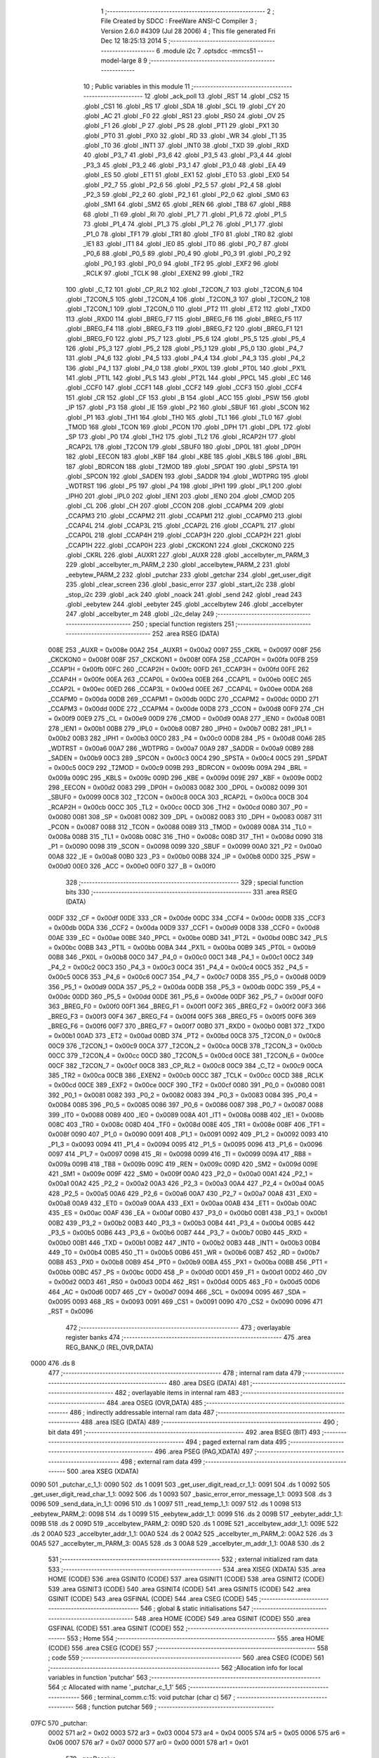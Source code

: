                               1 ;--------------------------------------------------------
                              2 ; File Created by SDCC : FreeWare ANSI-C Compiler
                              3 ; Version 2.6.0 #4309 (Jul 28 2006)
                              4 ; This file generated Fri Dec 12 18:25:13 2014
                              5 ;--------------------------------------------------------
                              6 	.module i2c
                              7 	.optsdcc -mmcs51 --model-large
                              8 	
                              9 ;--------------------------------------------------------
                             10 ; Public variables in this module
                             11 ;--------------------------------------------------------
                             12 	.globl _ack_poll
                             13 	.globl _RST
                             14 	.globl _CS2
                             15 	.globl _CS1
                             16 	.globl _RS
                             17 	.globl _SDA
                             18 	.globl _SCL
                             19 	.globl _CY
                             20 	.globl _AC
                             21 	.globl _F0
                             22 	.globl _RS1
                             23 	.globl _RS0
                             24 	.globl _OV
                             25 	.globl _F1
                             26 	.globl _P
                             27 	.globl _PS
                             28 	.globl _PT1
                             29 	.globl _PX1
                             30 	.globl _PT0
                             31 	.globl _PX0
                             32 	.globl _RD
                             33 	.globl _WR
                             34 	.globl _T1
                             35 	.globl _T0
                             36 	.globl _INT1
                             37 	.globl _INT0
                             38 	.globl _TXD
                             39 	.globl _RXD
                             40 	.globl _P3_7
                             41 	.globl _P3_6
                             42 	.globl _P3_5
                             43 	.globl _P3_4
                             44 	.globl _P3_3
                             45 	.globl _P3_2
                             46 	.globl _P3_1
                             47 	.globl _P3_0
                             48 	.globl _EA
                             49 	.globl _ES
                             50 	.globl _ET1
                             51 	.globl _EX1
                             52 	.globl _ET0
                             53 	.globl _EX0
                             54 	.globl _P2_7
                             55 	.globl _P2_6
                             56 	.globl _P2_5
                             57 	.globl _P2_4
                             58 	.globl _P2_3
                             59 	.globl _P2_2
                             60 	.globl _P2_1
                             61 	.globl _P2_0
                             62 	.globl _SM0
                             63 	.globl _SM1
                             64 	.globl _SM2
                             65 	.globl _REN
                             66 	.globl _TB8
                             67 	.globl _RB8
                             68 	.globl _TI
                             69 	.globl _RI
                             70 	.globl _P1_7
                             71 	.globl _P1_6
                             72 	.globl _P1_5
                             73 	.globl _P1_4
                             74 	.globl _P1_3
                             75 	.globl _P1_2
                             76 	.globl _P1_1
                             77 	.globl _P1_0
                             78 	.globl _TF1
                             79 	.globl _TR1
                             80 	.globl _TF0
                             81 	.globl _TR0
                             82 	.globl _IE1
                             83 	.globl _IT1
                             84 	.globl _IE0
                             85 	.globl _IT0
                             86 	.globl _P0_7
                             87 	.globl _P0_6
                             88 	.globl _P0_5
                             89 	.globl _P0_4
                             90 	.globl _P0_3
                             91 	.globl _P0_2
                             92 	.globl _P0_1
                             93 	.globl _P0_0
                             94 	.globl _TF2
                             95 	.globl _EXF2
                             96 	.globl _RCLK
                             97 	.globl _TCLK
                             98 	.globl _EXEN2
                             99 	.globl _TR2
                            100 	.globl _C_T2
                            101 	.globl _CP_RL2
                            102 	.globl _T2CON_7
                            103 	.globl _T2CON_6
                            104 	.globl _T2CON_5
                            105 	.globl _T2CON_4
                            106 	.globl _T2CON_3
                            107 	.globl _T2CON_2
                            108 	.globl _T2CON_1
                            109 	.globl _T2CON_0
                            110 	.globl _PT2
                            111 	.globl _ET2
                            112 	.globl _TXD0
                            113 	.globl _RXD0
                            114 	.globl _BREG_F7
                            115 	.globl _BREG_F6
                            116 	.globl _BREG_F5
                            117 	.globl _BREG_F4
                            118 	.globl _BREG_F3
                            119 	.globl _BREG_F2
                            120 	.globl _BREG_F1
                            121 	.globl _BREG_F0
                            122 	.globl _P5_7
                            123 	.globl _P5_6
                            124 	.globl _P5_5
                            125 	.globl _P5_4
                            126 	.globl _P5_3
                            127 	.globl _P5_2
                            128 	.globl _P5_1
                            129 	.globl _P5_0
                            130 	.globl _P4_7
                            131 	.globl _P4_6
                            132 	.globl _P4_5
                            133 	.globl _P4_4
                            134 	.globl _P4_3
                            135 	.globl _P4_2
                            136 	.globl _P4_1
                            137 	.globl _P4_0
                            138 	.globl _PX0L
                            139 	.globl _PT0L
                            140 	.globl _PX1L
                            141 	.globl _PT1L
                            142 	.globl _PLS
                            143 	.globl _PT2L
                            144 	.globl _PPCL
                            145 	.globl _EC
                            146 	.globl _CCF0
                            147 	.globl _CCF1
                            148 	.globl _CCF2
                            149 	.globl _CCF3
                            150 	.globl _CCF4
                            151 	.globl _CR
                            152 	.globl _CF
                            153 	.globl _B
                            154 	.globl _ACC
                            155 	.globl _PSW
                            156 	.globl _IP
                            157 	.globl _P3
                            158 	.globl _IE
                            159 	.globl _P2
                            160 	.globl _SBUF
                            161 	.globl _SCON
                            162 	.globl _P1
                            163 	.globl _TH1
                            164 	.globl _TH0
                            165 	.globl _TL1
                            166 	.globl _TL0
                            167 	.globl _TMOD
                            168 	.globl _TCON
                            169 	.globl _PCON
                            170 	.globl _DPH
                            171 	.globl _DPL
                            172 	.globl _SP
                            173 	.globl _P0
                            174 	.globl _TH2
                            175 	.globl _TL2
                            176 	.globl _RCAP2H
                            177 	.globl _RCAP2L
                            178 	.globl _T2CON
                            179 	.globl _SBUF0
                            180 	.globl _DP0L
                            181 	.globl _DP0H
                            182 	.globl _EECON
                            183 	.globl _KBF
                            184 	.globl _KBE
                            185 	.globl _KBLS
                            186 	.globl _BRL
                            187 	.globl _BDRCON
                            188 	.globl _T2MOD
                            189 	.globl _SPDAT
                            190 	.globl _SPSTA
                            191 	.globl _SPCON
                            192 	.globl _SADEN
                            193 	.globl _SADDR
                            194 	.globl _WDTPRG
                            195 	.globl _WDTRST
                            196 	.globl _P5
                            197 	.globl _P4
                            198 	.globl _IPH1
                            199 	.globl _IPL1
                            200 	.globl _IPH0
                            201 	.globl _IPL0
                            202 	.globl _IEN1
                            203 	.globl _IEN0
                            204 	.globl _CMOD
                            205 	.globl _CL
                            206 	.globl _CH
                            207 	.globl _CCON
                            208 	.globl _CCAPM4
                            209 	.globl _CCAPM3
                            210 	.globl _CCAPM2
                            211 	.globl _CCAPM1
                            212 	.globl _CCAPM0
                            213 	.globl _CCAP4L
                            214 	.globl _CCAP3L
                            215 	.globl _CCAP2L
                            216 	.globl _CCAP1L
                            217 	.globl _CCAP0L
                            218 	.globl _CCAP4H
                            219 	.globl _CCAP3H
                            220 	.globl _CCAP2H
                            221 	.globl _CCAP1H
                            222 	.globl _CCAP0H
                            223 	.globl _CKCKON1
                            224 	.globl _CKCKON0
                            225 	.globl _CKRL
                            226 	.globl _AUXR1
                            227 	.globl _AUXR
                            228 	.globl _accelbyter_m_PARM_3
                            229 	.globl _accelbyter_m_PARM_2
                            230 	.globl _accelbytew_PARM_2
                            231 	.globl _eebytew_PARM_2
                            232 	.globl _putchar
                            233 	.globl _getchar
                            234 	.globl _get_user_digit
                            235 	.globl _clear_screen
                            236 	.globl _basic_error
                            237 	.globl _start_i2c
                            238 	.globl _stop_i2c
                            239 	.globl _ack
                            240 	.globl _noack
                            241 	.globl _send
                            242 	.globl _read
                            243 	.globl _eebytew
                            244 	.globl _eebyter
                            245 	.globl _accelbytew
                            246 	.globl _accelbyter
                            247 	.globl _accelbyter_m
                            248 	.globl _i2c_delay
                            249 ;--------------------------------------------------------
                            250 ; special function registers
                            251 ;--------------------------------------------------------
                            252 	.area RSEG    (DATA)
                    008E    253 _AUXR	=	0x008e
                    00A2    254 _AUXR1	=	0x00a2
                    0097    255 _CKRL	=	0x0097
                    008F    256 _CKCKON0	=	0x008f
                    008F    257 _CKCKON1	=	0x008f
                    00FA    258 _CCAP0H	=	0x00fa
                    00FB    259 _CCAP1H	=	0x00fb
                    00FC    260 _CCAP2H	=	0x00fc
                    00FD    261 _CCAP3H	=	0x00fd
                    00FE    262 _CCAP4H	=	0x00fe
                    00EA    263 _CCAP0L	=	0x00ea
                    00EB    264 _CCAP1L	=	0x00eb
                    00EC    265 _CCAP2L	=	0x00ec
                    00ED    266 _CCAP3L	=	0x00ed
                    00EE    267 _CCAP4L	=	0x00ee
                    00DA    268 _CCAPM0	=	0x00da
                    00DB    269 _CCAPM1	=	0x00db
                    00DC    270 _CCAPM2	=	0x00dc
                    00DD    271 _CCAPM3	=	0x00dd
                    00DE    272 _CCAPM4	=	0x00de
                    00D8    273 _CCON	=	0x00d8
                    00F9    274 _CH	=	0x00f9
                    00E9    275 _CL	=	0x00e9
                    00D9    276 _CMOD	=	0x00d9
                    00A8    277 _IEN0	=	0x00a8
                    00B1    278 _IEN1	=	0x00b1
                    00B8    279 _IPL0	=	0x00b8
                    00B7    280 _IPH0	=	0x00b7
                    00B2    281 _IPL1	=	0x00b2
                    00B3    282 _IPH1	=	0x00b3
                    00C0    283 _P4	=	0x00c0
                    00D8    284 _P5	=	0x00d8
                    00A6    285 _WDTRST	=	0x00a6
                    00A7    286 _WDTPRG	=	0x00a7
                    00A9    287 _SADDR	=	0x00a9
                    00B9    288 _SADEN	=	0x00b9
                    00C3    289 _SPCON	=	0x00c3
                    00C4    290 _SPSTA	=	0x00c4
                    00C5    291 _SPDAT	=	0x00c5
                    00C9    292 _T2MOD	=	0x00c9
                    009B    293 _BDRCON	=	0x009b
                    009A    294 _BRL	=	0x009a
                    009C    295 _KBLS	=	0x009c
                    009D    296 _KBE	=	0x009d
                    009E    297 _KBF	=	0x009e
                    00D2    298 _EECON	=	0x00d2
                    0083    299 _DP0H	=	0x0083
                    0082    300 _DP0L	=	0x0082
                    0099    301 _SBUF0	=	0x0099
                    00C8    302 _T2CON	=	0x00c8
                    00CA    303 _RCAP2L	=	0x00ca
                    00CB    304 _RCAP2H	=	0x00cb
                    00CC    305 _TL2	=	0x00cc
                    00CD    306 _TH2	=	0x00cd
                    0080    307 _P0	=	0x0080
                    0081    308 _SP	=	0x0081
                    0082    309 _DPL	=	0x0082
                    0083    310 _DPH	=	0x0083
                    0087    311 _PCON	=	0x0087
                    0088    312 _TCON	=	0x0088
                    0089    313 _TMOD	=	0x0089
                    008A    314 _TL0	=	0x008a
                    008B    315 _TL1	=	0x008b
                    008C    316 _TH0	=	0x008c
                    008D    317 _TH1	=	0x008d
                    0090    318 _P1	=	0x0090
                    0098    319 _SCON	=	0x0098
                    0099    320 _SBUF	=	0x0099
                    00A0    321 _P2	=	0x00a0
                    00A8    322 _IE	=	0x00a8
                    00B0    323 _P3	=	0x00b0
                    00B8    324 _IP	=	0x00b8
                    00D0    325 _PSW	=	0x00d0
                    00E0    326 _ACC	=	0x00e0
                    00F0    327 _B	=	0x00f0
                            328 ;--------------------------------------------------------
                            329 ; special function bits
                            330 ;--------------------------------------------------------
                            331 	.area RSEG    (DATA)
                    00DF    332 _CF	=	0x00df
                    00DE    333 _CR	=	0x00de
                    00DC    334 _CCF4	=	0x00dc
                    00DB    335 _CCF3	=	0x00db
                    00DA    336 _CCF2	=	0x00da
                    00D9    337 _CCF1	=	0x00d9
                    00D8    338 _CCF0	=	0x00d8
                    00AE    339 _EC	=	0x00ae
                    00BE    340 _PPCL	=	0x00be
                    00BD    341 _PT2L	=	0x00bd
                    00BC    342 _PLS	=	0x00bc
                    00BB    343 _PT1L	=	0x00bb
                    00BA    344 _PX1L	=	0x00ba
                    00B9    345 _PT0L	=	0x00b9
                    00B8    346 _PX0L	=	0x00b8
                    00C0    347 _P4_0	=	0x00c0
                    00C1    348 _P4_1	=	0x00c1
                    00C2    349 _P4_2	=	0x00c2
                    00C3    350 _P4_3	=	0x00c3
                    00C4    351 _P4_4	=	0x00c4
                    00C5    352 _P4_5	=	0x00c5
                    00C6    353 _P4_6	=	0x00c6
                    00C7    354 _P4_7	=	0x00c7
                    00D8    355 _P5_0	=	0x00d8
                    00D9    356 _P5_1	=	0x00d9
                    00DA    357 _P5_2	=	0x00da
                    00DB    358 _P5_3	=	0x00db
                    00DC    359 _P5_4	=	0x00dc
                    00DD    360 _P5_5	=	0x00dd
                    00DE    361 _P5_6	=	0x00de
                    00DF    362 _P5_7	=	0x00df
                    00F0    363 _BREG_F0	=	0x00f0
                    00F1    364 _BREG_F1	=	0x00f1
                    00F2    365 _BREG_F2	=	0x00f2
                    00F3    366 _BREG_F3	=	0x00f3
                    00F4    367 _BREG_F4	=	0x00f4
                    00F5    368 _BREG_F5	=	0x00f5
                    00F6    369 _BREG_F6	=	0x00f6
                    00F7    370 _BREG_F7	=	0x00f7
                    00B0    371 _RXD0	=	0x00b0
                    00B1    372 _TXD0	=	0x00b1
                    00AD    373 _ET2	=	0x00ad
                    00BD    374 _PT2	=	0x00bd
                    00C8    375 _T2CON_0	=	0x00c8
                    00C9    376 _T2CON_1	=	0x00c9
                    00CA    377 _T2CON_2	=	0x00ca
                    00CB    378 _T2CON_3	=	0x00cb
                    00CC    379 _T2CON_4	=	0x00cc
                    00CD    380 _T2CON_5	=	0x00cd
                    00CE    381 _T2CON_6	=	0x00ce
                    00CF    382 _T2CON_7	=	0x00cf
                    00C8    383 _CP_RL2	=	0x00c8
                    00C9    384 _C_T2	=	0x00c9
                    00CA    385 _TR2	=	0x00ca
                    00CB    386 _EXEN2	=	0x00cb
                    00CC    387 _TCLK	=	0x00cc
                    00CD    388 _RCLK	=	0x00cd
                    00CE    389 _EXF2	=	0x00ce
                    00CF    390 _TF2	=	0x00cf
                    0080    391 _P0_0	=	0x0080
                    0081    392 _P0_1	=	0x0081
                    0082    393 _P0_2	=	0x0082
                    0083    394 _P0_3	=	0x0083
                    0084    395 _P0_4	=	0x0084
                    0085    396 _P0_5	=	0x0085
                    0086    397 _P0_6	=	0x0086
                    0087    398 _P0_7	=	0x0087
                    0088    399 _IT0	=	0x0088
                    0089    400 _IE0	=	0x0089
                    008A    401 _IT1	=	0x008a
                    008B    402 _IE1	=	0x008b
                    008C    403 _TR0	=	0x008c
                    008D    404 _TF0	=	0x008d
                    008E    405 _TR1	=	0x008e
                    008F    406 _TF1	=	0x008f
                    0090    407 _P1_0	=	0x0090
                    0091    408 _P1_1	=	0x0091
                    0092    409 _P1_2	=	0x0092
                    0093    410 _P1_3	=	0x0093
                    0094    411 _P1_4	=	0x0094
                    0095    412 _P1_5	=	0x0095
                    0096    413 _P1_6	=	0x0096
                    0097    414 _P1_7	=	0x0097
                    0098    415 _RI	=	0x0098
                    0099    416 _TI	=	0x0099
                    009A    417 _RB8	=	0x009a
                    009B    418 _TB8	=	0x009b
                    009C    419 _REN	=	0x009c
                    009D    420 _SM2	=	0x009d
                    009E    421 _SM1	=	0x009e
                    009F    422 _SM0	=	0x009f
                    00A0    423 _P2_0	=	0x00a0
                    00A1    424 _P2_1	=	0x00a1
                    00A2    425 _P2_2	=	0x00a2
                    00A3    426 _P2_3	=	0x00a3
                    00A4    427 _P2_4	=	0x00a4
                    00A5    428 _P2_5	=	0x00a5
                    00A6    429 _P2_6	=	0x00a6
                    00A7    430 _P2_7	=	0x00a7
                    00A8    431 _EX0	=	0x00a8
                    00A9    432 _ET0	=	0x00a9
                    00AA    433 _EX1	=	0x00aa
                    00AB    434 _ET1	=	0x00ab
                    00AC    435 _ES	=	0x00ac
                    00AF    436 _EA	=	0x00af
                    00B0    437 _P3_0	=	0x00b0
                    00B1    438 _P3_1	=	0x00b1
                    00B2    439 _P3_2	=	0x00b2
                    00B3    440 _P3_3	=	0x00b3
                    00B4    441 _P3_4	=	0x00b4
                    00B5    442 _P3_5	=	0x00b5
                    00B6    443 _P3_6	=	0x00b6
                    00B7    444 _P3_7	=	0x00b7
                    00B0    445 _RXD	=	0x00b0
                    00B1    446 _TXD	=	0x00b1
                    00B2    447 _INT0	=	0x00b2
                    00B3    448 _INT1	=	0x00b3
                    00B4    449 _T0	=	0x00b4
                    00B5    450 _T1	=	0x00b5
                    00B6    451 _WR	=	0x00b6
                    00B7    452 _RD	=	0x00b7
                    00B8    453 _PX0	=	0x00b8
                    00B9    454 _PT0	=	0x00b9
                    00BA    455 _PX1	=	0x00ba
                    00BB    456 _PT1	=	0x00bb
                    00BC    457 _PS	=	0x00bc
                    00D0    458 _P	=	0x00d0
                    00D1    459 _F1	=	0x00d1
                    00D2    460 _OV	=	0x00d2
                    00D3    461 _RS0	=	0x00d3
                    00D4    462 _RS1	=	0x00d4
                    00D5    463 _F0	=	0x00d5
                    00D6    464 _AC	=	0x00d6
                    00D7    465 _CY	=	0x00d7
                    0094    466 _SCL	=	0x0094
                    0095    467 _SDA	=	0x0095
                    0093    468 _RS	=	0x0093
                    0091    469 _CS1	=	0x0091
                    0090    470 _CS2	=	0x0090
                    0096    471 _RST	=	0x0096
                            472 ;--------------------------------------------------------
                            473 ; overlayable register banks
                            474 ;--------------------------------------------------------
                            475 	.area REG_BANK_0	(REL,OVR,DATA)
   0000                     476 	.ds 8
                            477 ;--------------------------------------------------------
                            478 ; internal ram data
                            479 ;--------------------------------------------------------
                            480 	.area DSEG    (DATA)
                            481 ;--------------------------------------------------------
                            482 ; overlayable items in internal ram 
                            483 ;--------------------------------------------------------
                            484 	.area OSEG    (OVR,DATA)
                            485 ;--------------------------------------------------------
                            486 ; indirectly addressable internal ram data
                            487 ;--------------------------------------------------------
                            488 	.area ISEG    (DATA)
                            489 ;--------------------------------------------------------
                            490 ; bit data
                            491 ;--------------------------------------------------------
                            492 	.area BSEG    (BIT)
                            493 ;--------------------------------------------------------
                            494 ; paged external ram data
                            495 ;--------------------------------------------------------
                            496 	.area PSEG    (PAG,XDATA)
                            497 ;--------------------------------------------------------
                            498 ; external ram data
                            499 ;--------------------------------------------------------
                            500 	.area XSEG    (XDATA)
   0090                     501 _putchar_c_1_1:
   0090                     502 	.ds 1
   0091                     503 _get_user_digit_read_cr_1_1:
   0091                     504 	.ds 1
   0092                     505 _get_user_digit_read_char_1_1:
   0092                     506 	.ds 1
   0093                     507 _basic_error_error_message_1_1:
   0093                     508 	.ds 3
   0096                     509 _send_data_in_1_1:
   0096                     510 	.ds 1
   0097                     511 _read_temp_1_1:
   0097                     512 	.ds 1
   0098                     513 _eebytew_PARM_2:
   0098                     514 	.ds 1
   0099                     515 _eebytew_addr_1_1:
   0099                     516 	.ds 2
   009B                     517 _eebyter_addr_1_1:
   009B                     518 	.ds 2
   009D                     519 _accelbytew_PARM_2:
   009D                     520 	.ds 1
   009E                     521 _accelbytew_addr_1_1:
   009E                     522 	.ds 2
   00A0                     523 _accelbyter_addr_1_1:
   00A0                     524 	.ds 2
   00A2                     525 _accelbyter_m_PARM_2:
   00A2                     526 	.ds 3
   00A5                     527 _accelbyter_m_PARM_3:
   00A5                     528 	.ds 3
   00A8                     529 _accelbyter_m_addr_1_1:
   00A8                     530 	.ds 2
                            531 ;--------------------------------------------------------
                            532 ; external initialized ram data
                            533 ;--------------------------------------------------------
                            534 	.area XISEG   (XDATA)
                            535 	.area HOME    (CODE)
                            536 	.area GSINIT0 (CODE)
                            537 	.area GSINIT1 (CODE)
                            538 	.area GSINIT2 (CODE)
                            539 	.area GSINIT3 (CODE)
                            540 	.area GSINIT4 (CODE)
                            541 	.area GSINIT5 (CODE)
                            542 	.area GSINIT  (CODE)
                            543 	.area GSFINAL (CODE)
                            544 	.area CSEG    (CODE)
                            545 ;--------------------------------------------------------
                            546 ; global & static initialisations
                            547 ;--------------------------------------------------------
                            548 	.area HOME    (CODE)
                            549 	.area GSINIT  (CODE)
                            550 	.area GSFINAL (CODE)
                            551 	.area GSINIT  (CODE)
                            552 ;--------------------------------------------------------
                            553 ; Home
                            554 ;--------------------------------------------------------
                            555 	.area HOME    (CODE)
                            556 	.area CSEG    (CODE)
                            557 ;--------------------------------------------------------
                            558 ; code
                            559 ;--------------------------------------------------------
                            560 	.area CSEG    (CODE)
                            561 ;------------------------------------------------------------
                            562 ;Allocation info for local variables in function 'putchar'
                            563 ;------------------------------------------------------------
                            564 ;c                         Allocated with name '_putchar_c_1_1'
                            565 ;------------------------------------------------------------
                            566 ;	terminal_comm.c:15: void putchar (char c)
                            567 ;	-----------------------------------------
                            568 ;	 function putchar
                            569 ;	-----------------------------------------
   07FC                     570 _putchar:
                    0002    571 	ar2 = 0x02
                    0003    572 	ar3 = 0x03
                    0004    573 	ar4 = 0x04
                    0005    574 	ar5 = 0x05
                    0006    575 	ar6 = 0x06
                    0007    576 	ar7 = 0x07
                    0000    577 	ar0 = 0x00
                    0001    578 	ar1 = 0x01
                            579 ;	genReceive
   07FC E5 82               580 	mov	a,dpl
   07FE 90 00 90            581 	mov	dptr,#_putchar_c_1_1
   0801 F0                  582 	movx	@dptr,a
                            583 ;	terminal_comm.c:17: while (TI == 0);        // wait for TX ready, spin on TI
   0802                     584 00101$:
                            585 ;	genIfx
                            586 ;	genIfxJump
                            587 ;	Peephole 108.d	removed ljmp by inverse jump logic
   0802 30 99 FD            588 	jnb	_TI,00101$
                            589 ;	Peephole 300	removed redundant label 00108$
                            590 ;	terminal_comm.c:18: SBUF = c;  	            // load serial port with transmit value
                            591 ;	genAssign
   0805 90 00 90            592 	mov	dptr,#_putchar_c_1_1
   0808 E0                  593 	movx	a,@dptr
   0809 F5 99               594 	mov	_SBUF,a
                            595 ;	terminal_comm.c:19: TI = 0;  	            // clear TI flag
                            596 ;	genAssign
   080B C2 99               597 	clr	_TI
                            598 ;	Peephole 300	removed redundant label 00104$
   080D 22                  599 	ret
                            600 ;------------------------------------------------------------
                            601 ;Allocation info for local variables in function 'getchar'
                            602 ;------------------------------------------------------------
                            603 ;------------------------------------------------------------
                            604 ;	terminal_comm.c:24: char getchar ()
                            605 ;	-----------------------------------------
                            606 ;	 function getchar
                            607 ;	-----------------------------------------
   080E                     608 _getchar:
                            609 ;	terminal_comm.c:27: while (!RI);    // wait for character to be received, spin on RI
   080E                     610 00101$:
                            611 ;	genIfx
                            612 ;	genIfxJump
                            613 ;	Peephole 108.d	removed ljmp by inverse jump logic
                            614 ;	terminal_comm.c:28: RI = 0;			// clear RI flag
                            615 ;	genAssign
                            616 ;	Peephole 250.a	using atomic test and clear
   080E 10 98 02            617 	jbc	_RI,00108$
   0811 80 FB               618 	sjmp	00101$
   0813                     619 00108$:
                            620 ;	terminal_comm.c:29: return SBUF;  	// return character from SBUF
                            621 ;	genAssign
   0813 AA 99               622 	mov	r2,_SBUF
                            623 ;	genRet
   0815 8A 82               624 	mov	dpl,r2
                            625 ;	Peephole 300	removed redundant label 00104$
   0817 22                  626 	ret
                            627 ;------------------------------------------------------------
                            628 ;Allocation info for local variables in function 'get_user_digit'
                            629 ;------------------------------------------------------------
                            630 ;read_cr                   Allocated with name '_get_user_digit_read_cr_1_1'
                            631 ;read_char                 Allocated with name '_get_user_digit_read_char_1_1'
                            632 ;------------------------------------------------------------
                            633 ;	terminal_comm.c:37: unsigned char get_user_digit()
                            634 ;	-----------------------------------------
                            635 ;	 function get_user_digit
                            636 ;	-----------------------------------------
   0818                     637 _get_user_digit:
                            638 ;	terminal_comm.c:42: unsigned char read_char = 'a';
                            639 ;	genAssign
   0818 90 00 92            640 	mov	dptr,#_get_user_digit_read_char_1_1
   081B 74 61               641 	mov	a,#0x61
   081D F0                  642 	movx	@dptr,a
                            643 ;	terminal_comm.c:44: while(!isdigit(read_char) || read_char < '1' || read_char > '6')
   081E                     644 00112$:
                            645 ;	genAssign
   081E 90 00 92            646 	mov	dptr,#_get_user_digit_read_char_1_1
   0821 E0                  647 	movx	a,@dptr
                            648 ;	genCall
   0822 FA                  649 	mov	r2,a
                            650 ;	Peephole 244.c	loading dpl from a instead of r2
   0823 F5 82               651 	mov	dpl,a
   0825 C0 02               652 	push	ar2
   0827 12 40 85            653 	lcall	_isdigit
   082A E5 82               654 	mov	a,dpl
   082C D0 02               655 	pop	ar2
                            656 ;	genIfx
                            657 ;	genIfxJump
                            658 ;	Peephole 108.c	removed ljmp by inverse jump logic
   082E 60 0D               659 	jz	00113$
                            660 ;	Peephole 300	removed redundant label 00125$
                            661 ;	genCmpLt
                            662 ;	genCmp
   0830 BA 31 00            663 	cjne	r2,#0x31,00126$
   0833                     664 00126$:
                            665 ;	genIfxJump
                            666 ;	Peephole 112.b	changed ljmp to sjmp
                            667 ;	Peephole 160.a	removed sjmp by inverse jump logic
   0833 40 08               668 	jc	00113$
                            669 ;	Peephole 300	removed redundant label 00127$
                            670 ;	genCmpGt
                            671 ;	genCmp
                            672 ;	genIfxJump
                            673 ;	Peephole 132.c	optimized genCmpGt by inverse logic (acc differs)
   0835 EA                  674 	mov	a,r2
   0836 24 C9               675 	add	a,#0xff - 0x36
   0838 40 03               676 	jc	00128$
   083A 02 08 FA            677 	ljmp	00114$
   083D                     678 00128$:
   083D                     679 00113$:
                            680 ;	terminal_comm.c:47: read_char = getchar();
                            681 ;	genCall
   083D 12 08 0E            682 	lcall	_getchar
   0840 AB 82               683 	mov	r3,dpl
                            684 ;	genAssign
   0842 90 00 92            685 	mov	dptr,#_get_user_digit_read_char_1_1
   0845 EB                  686 	mov	a,r3
   0846 F0                  687 	movx	@dptr,a
                            688 ;	terminal_comm.c:50: printf("%c",read_char);
                            689 ;	genAssign
                            690 ;	genCast
   0847 7C 00               691 	mov	r4,#0x00
                            692 ;	genIpush
   0849 C0 03               693 	push	ar3
   084B C0 04               694 	push	ar4
                            695 ;	genIpush
   084D 74 A8               696 	mov	a,#__str_0
   084F C0 E0               697 	push	acc
   0851 74 4C               698 	mov	a,#(__str_0 >> 8)
   0853 C0 E0               699 	push	acc
   0855 74 80               700 	mov	a,#0x80
   0857 C0 E0               701 	push	acc
                            702 ;	genCall
   0859 12 43 D0            703 	lcall	_printf
   085C E5 81               704 	mov	a,sp
   085E 24 FB               705 	add	a,#0xfb
   0860 F5 81               706 	mov	sp,a
                            707 ;	terminal_comm.c:53: read_cr = getchar();
                            708 ;	genCall
   0862 12 08 0E            709 	lcall	_getchar
   0865 E5 82               710 	mov	a,dpl
                            711 ;	genAssign
   0867 90 00 91            712 	mov	dptr,#_get_user_digit_read_cr_1_1
   086A F0                  713 	movx	@dptr,a
                            714 ;	terminal_comm.c:56: while(read_cr != CR)
   086B                     715 00103$:
                            716 ;	genAssign
   086B 90 00 91            717 	mov	dptr,#_get_user_digit_read_cr_1_1
   086E E0                  718 	movx	a,@dptr
   086F FB                  719 	mov	r3,a
                            720 ;	genCmpEq
                            721 ;	gencjneshort
   0870 BB 0D 02            722 	cjne	r3,#0x0D,00129$
                            723 ;	Peephole 112.b	changed ljmp to sjmp
   0873 80 4E               724 	sjmp	00105$
   0875                     725 00129$:
                            726 ;	terminal_comm.c:59: if(read_cr == BS)
                            727 ;	genCmpEq
                            728 ;	gencjneshort
                            729 ;	Peephole 112.b	changed ljmp to sjmp
                            730 ;	Peephole 198.b	optimized misc jump sequence
   0875 BB 08 40            731 	cjne	r3,#0x08,00102$
                            732 ;	Peephole 200.b	removed redundant sjmp
                            733 ;	Peephole 300	removed redundant label 00130$
                            734 ;	Peephole 300	removed redundant label 00131$
                            735 ;	terminal_comm.c:61: printf("%c",read_cr);
                            736 ;	genCast
   0878 7C 00               737 	mov	r4,#0x00
                            738 ;	genIpush
   087A C0 03               739 	push	ar3
   087C C0 04               740 	push	ar4
                            741 ;	genIpush
   087E 74 A8               742 	mov	a,#__str_0
   0880 C0 E0               743 	push	acc
   0882 74 4C               744 	mov	a,#(__str_0 >> 8)
   0884 C0 E0               745 	push	acc
   0886 74 80               746 	mov	a,#0x80
   0888 C0 E0               747 	push	acc
                            748 ;	genCall
   088A 12 43 D0            749 	lcall	_printf
   088D E5 81               750 	mov	a,sp
   088F 24 FB               751 	add	a,#0xfb
   0891 F5 81               752 	mov	sp,a
                            753 ;	terminal_comm.c:63: read_char = getchar();
                            754 ;	genCall
   0893 12 08 0E            755 	lcall	_getchar
   0896 AB 82               756 	mov	r3,dpl
                            757 ;	genAssign
   0898 90 00 92            758 	mov	dptr,#_get_user_digit_read_char_1_1
   089B EB                  759 	mov	a,r3
   089C F0                  760 	movx	@dptr,a
                            761 ;	terminal_comm.c:64: printf("%c",read_char);
                            762 ;	genAssign
                            763 ;	genCast
   089D 7C 00               764 	mov	r4,#0x00
                            765 ;	genIpush
   089F C0 03               766 	push	ar3
   08A1 C0 04               767 	push	ar4
                            768 ;	genIpush
   08A3 74 A8               769 	mov	a,#__str_0
   08A5 C0 E0               770 	push	acc
   08A7 74 4C               771 	mov	a,#(__str_0 >> 8)
   08A9 C0 E0               772 	push	acc
   08AB 74 80               773 	mov	a,#0x80
   08AD C0 E0               774 	push	acc
                            775 ;	genCall
   08AF 12 43 D0            776 	lcall	_printf
   08B2 E5 81               777 	mov	a,sp
   08B4 24 FB               778 	add	a,#0xfb
   08B6 F5 81               779 	mov	sp,a
   08B8                     780 00102$:
                            781 ;	terminal_comm.c:66: read_cr = getchar();
                            782 ;	genCall
   08B8 12 08 0E            783 	lcall	_getchar
   08BB E5 82               784 	mov	a,dpl
                            785 ;	genAssign
   08BD 90 00 91            786 	mov	dptr,#_get_user_digit_read_cr_1_1
   08C0 F0                  787 	movx	@dptr,a
                            788 ;	Peephole 112.b	changed ljmp to sjmp
   08C1 80 A8               789 	sjmp	00103$
   08C3                     790 00105$:
                            791 ;	terminal_comm.c:69: if(!isdigit(read_char) || read_char < '1' || read_char > '6')
                            792 ;	genAssign
   08C3 90 00 92            793 	mov	dptr,#_get_user_digit_read_char_1_1
   08C6 E0                  794 	movx	a,@dptr
                            795 ;	genCall
   08C7 FB                  796 	mov	r3,a
                            797 ;	Peephole 244.c	loading dpl from a instead of r3
   08C8 F5 82               798 	mov	dpl,a
   08CA C0 03               799 	push	ar3
   08CC 12 40 85            800 	lcall	_isdigit
   08CF E5 82               801 	mov	a,dpl
   08D1 D0 03               802 	pop	ar3
                            803 ;	genIfx
                            804 ;	genIfxJump
                            805 ;	Peephole 108.c	removed ljmp by inverse jump logic
   08D3 60 0D               806 	jz	00106$
                            807 ;	Peephole 300	removed redundant label 00132$
                            808 ;	genCmpLt
                            809 ;	genCmp
   08D5 BB 31 00            810 	cjne	r3,#0x31,00133$
   08D8                     811 00133$:
                            812 ;	genIfxJump
                            813 ;	Peephole 112.b	changed ljmp to sjmp
                            814 ;	Peephole 160.a	removed sjmp by inverse jump logic
   08D8 40 08               815 	jc	00106$
                            816 ;	Peephole 300	removed redundant label 00134$
                            817 ;	genCmpGt
                            818 ;	genCmp
                            819 ;	genIfxJump
                            820 ;	Peephole 132.c	optimized genCmpGt by inverse logic (acc differs)
   08DA EB                  821 	mov	a,r3
   08DB 24 C9               822 	add	a,#0xff - 0x36
   08DD 40 03               823 	jc	00135$
   08DF 02 08 1E            824 	ljmp	00112$
   08E2                     825 00135$:
   08E2                     826 00106$:
                            827 ;	terminal_comm.c:70: printf("\n\rPlease enter a valid choice 1-6.\n\r");
                            828 ;	genIpush
   08E2 74 AB               829 	mov	a,#__str_1
   08E4 C0 E0               830 	push	acc
   08E6 74 4C               831 	mov	a,#(__str_1 >> 8)
   08E8 C0 E0               832 	push	acc
   08EA 74 80               833 	mov	a,#0x80
   08EC C0 E0               834 	push	acc
                            835 ;	genCall
   08EE 12 43 D0            836 	lcall	_printf
   08F1 15 81               837 	dec	sp
   08F3 15 81               838 	dec	sp
   08F5 15 81               839 	dec	sp
   08F7 02 08 1E            840 	ljmp	00112$
   08FA                     841 00114$:
                            842 ;	terminal_comm.c:72: return read_char;
                            843 ;	genRet
   08FA 8A 82               844 	mov	dpl,r2
                            845 ;	Peephole 300	removed redundant label 00115$
   08FC 22                  846 	ret
                            847 ;------------------------------------------------------------
                            848 ;Allocation info for local variables in function 'clear_screen'
                            849 ;------------------------------------------------------------
                            850 ;------------------------------------------------------------
                            851 ;	terminal_comm.c:77: void clear_screen()
                            852 ;	-----------------------------------------
                            853 ;	 function clear_screen
                            854 ;	-----------------------------------------
   08FD                     855 _clear_screen:
                            856 ;	terminal_comm.c:81: printf("\033[2J");
                            857 ;	genIpush
   08FD 74 D0               858 	mov	a,#__str_2
   08FF C0 E0               859 	push	acc
   0901 74 4C               860 	mov	a,#(__str_2 >> 8)
   0903 C0 E0               861 	push	acc
   0905 74 80               862 	mov	a,#0x80
   0907 C0 E0               863 	push	acc
                            864 ;	genCall
   0909 12 43 D0            865 	lcall	_printf
   090C 15 81               866 	dec	sp
   090E 15 81               867 	dec	sp
   0910 15 81               868 	dec	sp
                            869 ;	terminal_comm.c:82: printf("\033[0;0H");
                            870 ;	genIpush
   0912 74 D5               871 	mov	a,#__str_3
   0914 C0 E0               872 	push	acc
   0916 74 4C               873 	mov	a,#(__str_3 >> 8)
   0918 C0 E0               874 	push	acc
   091A 74 80               875 	mov	a,#0x80
   091C C0 E0               876 	push	acc
                            877 ;	genCall
   091E 12 43 D0            878 	lcall	_printf
   0921 15 81               879 	dec	sp
   0923 15 81               880 	dec	sp
   0925 15 81               881 	dec	sp
                            882 ;	Peephole 300	removed redundant label 00101$
   0927 22                  883 	ret
                            884 ;------------------------------------------------------------
                            885 ;Allocation info for local variables in function 'basic_error'
                            886 ;------------------------------------------------------------
                            887 ;error_message             Allocated with name '_basic_error_error_message_1_1'
                            888 ;------------------------------------------------------------
                            889 ;	terminal_comm.c:87: void basic_error(unsigned char *error_message)
                            890 ;	-----------------------------------------
                            891 ;	 function basic_error
                            892 ;	-----------------------------------------
   0928                     893 _basic_error:
                            894 ;	genReceive
   0928 AA F0               895 	mov	r2,b
   092A AB 83               896 	mov	r3,dph
   092C E5 82               897 	mov	a,dpl
   092E 90 00 93            898 	mov	dptr,#_basic_error_error_message_1_1
   0931 F0                  899 	movx	@dptr,a
   0932 A3                  900 	inc	dptr
   0933 EB                  901 	mov	a,r3
   0934 F0                  902 	movx	@dptr,a
   0935 A3                  903 	inc	dptr
   0936 EA                  904 	mov	a,r2
   0937 F0                  905 	movx	@dptr,a
                            906 ;	terminal_comm.c:89: clear_screen();
                            907 ;	genCall
   0938 12 08 FD            908 	lcall	_clear_screen
                            909 ;	terminal_comm.c:90: printf(error_message);
                            910 ;	genIpush
   093B 90 00 93            911 	mov	dptr,#_basic_error_error_message_1_1
   093E E0                  912 	movx	a,@dptr
   093F C0 E0               913 	push	acc
   0941 A3                  914 	inc	dptr
   0942 E0                  915 	movx	a,@dptr
   0943 C0 E0               916 	push	acc
   0945 A3                  917 	inc	dptr
   0946 E0                  918 	movx	a,@dptr
   0947 C0 E0               919 	push	acc
                            920 ;	genCall
   0949 12 43 D0            921 	lcall	_printf
   094C 15 81               922 	dec	sp
   094E 15 81               923 	dec	sp
   0950 15 81               924 	dec	sp
                            925 ;	terminal_comm.c:91: printf("Press enter to quit...\n\r");
                            926 ;	genIpush
   0952 74 DC               927 	mov	a,#__str_4
   0954 C0 E0               928 	push	acc
   0956 74 4C               929 	mov	a,#(__str_4 >> 8)
   0958 C0 E0               930 	push	acc
   095A 74 80               931 	mov	a,#0x80
   095C C0 E0               932 	push	acc
                            933 ;	genCall
   095E 12 43 D0            934 	lcall	_printf
   0961 15 81               935 	dec	sp
   0963 15 81               936 	dec	sp
   0965 15 81               937 	dec	sp
                            938 ;	terminal_comm.c:93: while(getchar() != CR);
   0967                     939 00101$:
                            940 ;	genCall
   0967 12 08 0E            941 	lcall	_getchar
   096A AA 82               942 	mov	r2,dpl
                            943 ;	genCmpEq
                            944 ;	gencjneshort
                            945 ;	Peephole 112.b	changed ljmp to sjmp
                            946 ;	Peephole 198.b	optimized misc jump sequence
   096C BA 0D F8            947 	cjne	r2,#0x0D,00101$
                            948 ;	Peephole 200.b	removed redundant sjmp
                            949 ;	Peephole 300	removed redundant label 00107$
                            950 ;	Peephole 300	removed redundant label 00108$
                            951 ;	Peephole 300	removed redundant label 00104$
   096F 22                  952 	ret
                            953 ;------------------------------------------------------------
                            954 ;Allocation info for local variables in function 'start_i2c'
                            955 ;------------------------------------------------------------
                            956 ;------------------------------------------------------------
                            957 ;	i2c.c:12: void start_i2c()
                            958 ;	-----------------------------------------
                            959 ;	 function start_i2c
                            960 ;	-----------------------------------------
   0970                     961 _start_i2c:
                            962 ;	i2c.c:16: SDA = 1;
                            963 ;	genAssign
   0970 D2 95               964 	setb	_SDA
                            965 ;	i2c.c:17: SCL = 1;
                            966 ;	genAssign
   0972 D2 94               967 	setb	_SCL
                            968 ;	i2c.c:18: i2c_delay();
                            969 ;	genCall
   0974 12 0D 6A            970 	lcall	_i2c_delay
                            971 ;	i2c.c:19: SDA = 0;
                            972 ;	genAssign
   0977 C2 95               973 	clr	_SDA
                            974 ;	i2c.c:20: i2c_delay();
                            975 ;	genCall
                            976 ;	Peephole 253.b	replaced lcall/ret with ljmp
   0979 02 0D 6A            977 	ljmp	_i2c_delay
                            978 ;
                            979 ;------------------------------------------------------------
                            980 ;Allocation info for local variables in function 'stop_i2c'
                            981 ;------------------------------------------------------------
                            982 ;------------------------------------------------------------
                            983 ;	i2c.c:27: void stop_i2c()
                            984 ;	-----------------------------------------
                            985 ;	 function stop_i2c
                            986 ;	-----------------------------------------
   097C                     987 _stop_i2c:
                            988 ;	i2c.c:31: SDA = 0;
                            989 ;	genAssign
   097C C2 95               990 	clr	_SDA
                            991 ;	i2c.c:32: SCL = 1;
                            992 ;	genAssign
   097E D2 94               993 	setb	_SCL
                            994 ;	i2c.c:33: i2c_delay();
                            995 ;	genCall
   0980 12 0D 6A            996 	lcall	_i2c_delay
                            997 ;	i2c.c:34: SDA = 1;
                            998 ;	genAssign
   0983 D2 95               999 	setb	_SDA
                           1000 ;	i2c.c:35: i2c_delay();
                           1001 ;	genCall
                           1002 ;	Peephole 253.b	replaced lcall/ret with ljmp
   0985 02 0D 6A           1003 	ljmp	_i2c_delay
                           1004 ;
                           1005 ;------------------------------------------------------------
                           1006 ;Allocation info for local variables in function 'ack'
                           1007 ;------------------------------------------------------------
                           1008 ;------------------------------------------------------------
                           1009 ;	i2c.c:41: void ack()
                           1010 ;	-----------------------------------------
                           1011 ;	 function ack
                           1012 ;	-----------------------------------------
   0988                    1013 _ack:
                           1014 ;	i2c.c:44: SDA = 0;
                           1015 ;	genAssign
   0988 C2 95              1016 	clr	_SDA
                           1017 ;	i2c.c:45: i2c_delay();
                           1018 ;	genCall
   098A 12 0D 6A           1019 	lcall	_i2c_delay
                           1020 ;	i2c.c:46: SCL = 1;
                           1021 ;	genAssign
   098D D2 94              1022 	setb	_SCL
                           1023 ;	i2c.c:47: i2c_delay();
                           1024 ;	genCall
   098F 12 0D 6A           1025 	lcall	_i2c_delay
                           1026 ;	i2c.c:48: SCL = 0;
                           1027 ;	genAssign
   0992 C2 94              1028 	clr	_SCL
                           1029 ;	Peephole 300	removed redundant label 00101$
   0994 22                 1030 	ret
                           1031 ;------------------------------------------------------------
                           1032 ;Allocation info for local variables in function 'noack'
                           1033 ;------------------------------------------------------------
                           1034 ;------------------------------------------------------------
                           1035 ;	i2c.c:55: void noack()
                           1036 ;	-----------------------------------------
                           1037 ;	 function noack
                           1038 ;	-----------------------------------------
   0995                    1039 _noack:
                           1040 ;	i2c.c:58: SDA = 1;
                           1041 ;	genAssign
   0995 D2 95              1042 	setb	_SDA
                           1043 ;	i2c.c:59: i2c_delay();
                           1044 ;	genCall
   0997 12 0D 6A           1045 	lcall	_i2c_delay
                           1046 ;	i2c.c:60: SCL = 1;
                           1047 ;	genAssign
   099A D2 94              1048 	setb	_SCL
                           1049 ;	i2c.c:61: i2c_delay();
                           1050 ;	genCall
   099C 12 0D 6A           1051 	lcall	_i2c_delay
                           1052 ;	i2c.c:62: SCL = 0;
                           1053 ;	genAssign
   099F C2 94              1054 	clr	_SCL
                           1055 ;	Peephole 300	removed redundant label 00101$
   09A1 22                 1056 	ret
                           1057 ;------------------------------------------------------------
                           1058 ;Allocation info for local variables in function 'ack_poll'
                           1059 ;------------------------------------------------------------
                           1060 ;------------------------------------------------------------
                           1061 ;	i2c.c:67: void ack_poll()
                           1062 ;	-----------------------------------------
                           1063 ;	 function ack_poll
                           1064 ;	-----------------------------------------
   09A2                    1065 _ack_poll:
                           1066 ;	i2c.c:69: start_i2c();
                           1067 ;	genCall
   09A2 12 09 70           1068 	lcall	_start_i2c
                           1069 ;	i2c.c:71: while(send(EEPROM_ID_W) == SEND_FAILED);
   09A5                    1070 00101$:
                           1071 ;	genCall
   09A5 75 82 A0           1072 	mov	dpl,#0xA0
   09A8 12 09 B5           1073 	lcall	_send
   09AB AA 82              1074 	mov	r2,dpl
                           1075 ;	genCmpEq
                           1076 ;	gencjneshort
   09AD BA 01 02           1077 	cjne	r2,#0x01,00108$
                           1078 ;	Peephole 112.b	changed ljmp to sjmp
   09B0 80 F3              1079 	sjmp	00101$
   09B2                    1080 00108$:
                           1081 ;	i2c.c:72: stop_i2c();
                           1082 ;	genCall
                           1083 ;	Peephole 253.b	replaced lcall/ret with ljmp
   09B2 02 09 7C           1084 	ljmp	_stop_i2c
                           1085 ;
                           1086 ;------------------------------------------------------------
                           1087 ;Allocation info for local variables in function 'send'
                           1088 ;------------------------------------------------------------
                           1089 ;data_in                   Allocated with name '_send_data_in_1_1'
                           1090 ;i                         Allocated with name '_send_i_1_1'
                           1091 ;ack_bit                   Allocated with name '_send_ack_bit_1_1'
                           1092 ;------------------------------------------------------------
                           1093 ;	i2c.c:80: unsigned char send(unsigned char data_in)
                           1094 ;	-----------------------------------------
                           1095 ;	 function send
                           1096 ;	-----------------------------------------
   09B5                    1097 _send:
                           1098 ;	genReceive
   09B5 E5 82              1099 	mov	a,dpl
   09B7 90 00 96           1100 	mov	dptr,#_send_data_in_1_1
   09BA F0                 1101 	movx	@dptr,a
                           1102 ;	i2c.c:86: SCL = 0;
                           1103 ;	genAssign
   09BB C2 94              1104 	clr	_SCL
                           1105 ;	i2c.c:87: for(i = 0; i < I2C_DATA_SIZE; i++)
                           1106 ;	genAssign
   09BD 7A 00              1107 	mov	r2,#0x00
   09BF 7B 00              1108 	mov	r3,#0x00
   09C1                    1109 00101$:
                           1110 ;	genCmpLt
                           1111 ;	genCmp
   09C1 C3                 1112 	clr	c
   09C2 EA                 1113 	mov	a,r2
   09C3 94 08              1114 	subb	a,#0x08
   09C5 EB                 1115 	mov	a,r3
   09C6 64 80              1116 	xrl	a,#0x80
   09C8 94 80              1117 	subb	a,#0x80
                           1118 ;	genIfxJump
                           1119 ;	Peephole 108.a	removed ljmp by inverse jump logic
   09CA 50 3F              1120 	jnc	00104$
                           1121 ;	Peephole 300	removed redundant label 00113$
                           1122 ;	i2c.c:89: i2c_delay();
                           1123 ;	genCall
   09CC C0 02              1124 	push	ar2
   09CE C0 03              1125 	push	ar3
   09D0 12 0D 6A           1126 	lcall	_i2c_delay
   09D3 D0 03              1127 	pop	ar3
   09D5 D0 02              1128 	pop	ar2
                           1129 ;	i2c.c:91: SDA = (data_in & 0x80) ? 1:0;
                           1130 ;	genAssign
   09D7 90 00 96           1131 	mov	dptr,#_send_data_in_1_1
   09DA E0                 1132 	movx	a,@dptr
                           1133 ;	genAnd
   09DB FC                 1134 	mov	r4,a
                           1135 ;	Peephole 105	removed redundant mov
                           1136 ;	genIfxJump
                           1137 ;	Peephole 108.d	removed ljmp by inverse jump logic
   09DC 30 E7 04           1138 	jnb	acc.7,00107$
                           1139 ;	Peephole 300	removed redundant label 00114$
                           1140 ;	genAssign
   09DF 7C 01              1141 	mov	r4,#0x01
                           1142 ;	Peephole 112.b	changed ljmp to sjmp
   09E1 80 02              1143 	sjmp	00108$
   09E3                    1144 00107$:
                           1145 ;	genAssign
   09E3 7C 00              1146 	mov	r4,#0x00
   09E5                    1147 00108$:
                           1148 ;	genAssign
   09E5 EC                 1149 	mov	a,r4
   09E6 24 FF              1150 	add	a,#0xff
   09E8 92 95              1151 	mov	_SDA,c
                           1152 ;	i2c.c:93: SCL = 1;
                           1153 ;	genAssign
   09EA D2 94              1154 	setb	_SCL
                           1155 ;	i2c.c:94: i2c_delay();
                           1156 ;	genCall
   09EC C0 02              1157 	push	ar2
   09EE C0 03              1158 	push	ar3
   09F0 12 0D 6A           1159 	lcall	_i2c_delay
   09F3 D0 03              1160 	pop	ar3
   09F5 D0 02              1161 	pop	ar2
                           1162 ;	i2c.c:95: SCL = 0;
                           1163 ;	genAssign
   09F7 C2 94              1164 	clr	_SCL
                           1165 ;	i2c.c:97: data_in <<= 1;
                           1166 ;	genAssign
   09F9 90 00 96           1167 	mov	dptr,#_send_data_in_1_1
   09FC E0                 1168 	movx	a,@dptr
                           1169 ;	genLeftShift
                           1170 ;	genLeftShiftLiteral
                           1171 ;	genlshOne
                           1172 ;	Peephole 105	removed redundant mov
                           1173 ;	genAssign
                           1174 ;	Peephole 204	removed redundant mov
   09FD 25 E0              1175 	add	a,acc
   09FF FC                 1176 	mov	r4,a
   0A00 90 00 96           1177 	mov	dptr,#_send_data_in_1_1
                           1178 ;	Peephole 100	removed redundant mov
   0A03 F0                 1179 	movx	@dptr,a
                           1180 ;	i2c.c:87: for(i = 0; i < I2C_DATA_SIZE; i++)
                           1181 ;	genPlus
                           1182 ;     genPlusIncr
   0A04 0A                 1183 	inc	r2
                           1184 ;	Peephole 112.b	changed ljmp to sjmp
                           1185 ;	Peephole 243	avoided branch to sjmp
   0A05 BA 00 B9           1186 	cjne	r2,#0x00,00101$
   0A08 0B                 1187 	inc	r3
                           1188 ;	Peephole 300	removed redundant label 00115$
   0A09 80 B6              1189 	sjmp	00101$
   0A0B                    1190 00104$:
                           1191 ;	i2c.c:100: ack_bit = SDA;
                           1192 ;	genAssign
   0A0B E4                 1193 	clr	a
   0A0C A2 95              1194 	mov	c,_SDA
   0A0E 33                 1195 	rlc	a
   0A0F FA                 1196 	mov	r2,a
                           1197 ;	i2c.c:101: SCL = 1;
                           1198 ;	genAssign
   0A10 D2 94              1199 	setb	_SCL
                           1200 ;	i2c.c:102: i2c_delay();
                           1201 ;	genCall
   0A12 C0 02              1202 	push	ar2
   0A14 12 0D 6A           1203 	lcall	_i2c_delay
   0A17 D0 02              1204 	pop	ar2
                           1205 ;	i2c.c:103: SCL = 0;
                           1206 ;	genAssign
   0A19 C2 94              1207 	clr	_SCL
                           1208 ;	i2c.c:106: return ack_bit;
                           1209 ;	genRet
   0A1B 8A 82              1210 	mov	dpl,r2
                           1211 ;	Peephole 300	removed redundant label 00105$
   0A1D 22                 1212 	ret
                           1213 ;------------------------------------------------------------
                           1214 ;Allocation info for local variables in function 'read'
                           1215 ;------------------------------------------------------------
                           1216 ;i                         Allocated with name '_read_i_1_1'
                           1217 ;temp                      Allocated with name '_read_temp_1_1'
                           1218 ;------------------------------------------------------------
                           1219 ;	i2c.c:114: unsigned char read()
                           1220 ;	-----------------------------------------
                           1221 ;	 function read
                           1222 ;	-----------------------------------------
   0A1E                    1223 _read:
                           1224 ;	i2c.c:117: unsigned char temp = 0;
                           1225 ;	genAssign
   0A1E 90 00 97           1226 	mov	dptr,#_read_temp_1_1
                           1227 ;	Peephole 181	changed mov to clr
   0A21 E4                 1228 	clr	a
   0A22 F0                 1229 	movx	@dptr,a
                           1230 ;	i2c.c:119: SDA = 1;
                           1231 ;	genAssign
   0A23 D2 95              1232 	setb	_SDA
                           1233 ;	i2c.c:120: for(i = 0; i < I2C_DATA_SIZE; i++)
                           1234 ;	genAssign
   0A25 7A 00              1235 	mov	r2,#0x00
   0A27 7B 00              1236 	mov	r3,#0x00
   0A29                    1237 00104$:
                           1238 ;	genCmpLt
                           1239 ;	genCmp
   0A29 C3                 1240 	clr	c
   0A2A EA                 1241 	mov	a,r2
   0A2B 94 08              1242 	subb	a,#0x08
   0A2D EB                 1243 	mov	a,r3
   0A2E 64 80              1244 	xrl	a,#0x80
   0A30 94 80              1245 	subb	a,#0x80
                           1246 ;	genIfxJump
                           1247 ;	Peephole 108.a	removed ljmp by inverse jump logic
   0A32 50 36              1248 	jnc	00107$
                           1249 ;	Peephole 300	removed redundant label 00114$
                           1250 ;	i2c.c:123: SCL = 0;
                           1251 ;	genAssign
   0A34 C2 94              1252 	clr	_SCL
                           1253 ;	i2c.c:124: i2c_delay();
                           1254 ;	genCall
   0A36 C0 02              1255 	push	ar2
   0A38 C0 03              1256 	push	ar3
   0A3A 12 0D 6A           1257 	lcall	_i2c_delay
   0A3D D0 03              1258 	pop	ar3
   0A3F D0 02              1259 	pop	ar2
                           1260 ;	i2c.c:125: SCL = 1;
                           1261 ;	genAssign
   0A41 D2 94              1262 	setb	_SCL
                           1263 ;	i2c.c:128: temp <<= 1;
                           1264 ;	genAssign
   0A43 90 00 97           1265 	mov	dptr,#_read_temp_1_1
   0A46 E0                 1266 	movx	a,@dptr
                           1267 ;	genLeftShift
                           1268 ;	genLeftShiftLiteral
                           1269 ;	genlshOne
                           1270 ;	Peephole 105	removed redundant mov
                           1271 ;	genAssign
                           1272 ;	Peephole 204	removed redundant mov
   0A47 25 E0              1273 	add	a,acc
   0A49 FC                 1274 	mov	r4,a
   0A4A 90 00 97           1275 	mov	dptr,#_read_temp_1_1
                           1276 ;	Peephole 100	removed redundant mov
   0A4D F0                 1277 	movx	@dptr,a
                           1278 ;	i2c.c:130: if(SDA)
                           1279 ;	genIfx
                           1280 ;	genIfxJump
                           1281 ;	Peephole 108.d	removed ljmp by inverse jump logic
   0A4E 30 95 0A           1282 	jnb	_SDA,00102$
                           1283 ;	Peephole 300	removed redundant label 00115$
                           1284 ;	i2c.c:131: temp |= 0x01;
                           1285 ;	genAssign
                           1286 ;	genOr
   0A51 90 00 97           1287 	mov	dptr,#_read_temp_1_1
   0A54 E0                 1288 	movx	a,@dptr
   0A55 FC                 1289 	mov	r4,a
                           1290 ;	Peephole 248.a	optimized or to xdata
   0A56 44 01              1291 	orl	a,#0x01
   0A58 F0                 1292 	movx	@dptr,a
                           1293 ;	Peephole 112.b	changed ljmp to sjmp
   0A59 80 08              1294 	sjmp	00106$
   0A5B                    1295 00102$:
                           1296 ;	i2c.c:133: temp &= 0xFE;
                           1297 ;	genAssign
                           1298 ;	genAnd
   0A5B 90 00 97           1299 	mov	dptr,#_read_temp_1_1
   0A5E E0                 1300 	movx	a,@dptr
   0A5F FC                 1301 	mov	r4,a
                           1302 ;	Peephole 248.b	optimized and to xdata
   0A60 54 FE              1303 	anl	a,#0xFE
   0A62 F0                 1304 	movx	@dptr,a
   0A63                    1305 00106$:
                           1306 ;	i2c.c:120: for(i = 0; i < I2C_DATA_SIZE; i++)
                           1307 ;	genPlus
                           1308 ;     genPlusIncr
   0A63 0A                 1309 	inc	r2
                           1310 ;	Peephole 112.b	changed ljmp to sjmp
                           1311 ;	Peephole 243	avoided branch to sjmp
   0A64 BA 00 C2           1312 	cjne	r2,#0x00,00104$
   0A67 0B                 1313 	inc	r3
                           1314 ;	Peephole 300	removed redundant label 00116$
   0A68 80 BF              1315 	sjmp	00104$
   0A6A                    1316 00107$:
                           1317 ;	i2c.c:135: SCL = 0;
                           1318 ;	genAssign
   0A6A C2 94              1319 	clr	_SCL
                           1320 ;	i2c.c:136: return temp;
                           1321 ;	genAssign
   0A6C 90 00 97           1322 	mov	dptr,#_read_temp_1_1
   0A6F E0                 1323 	movx	a,@dptr
                           1324 ;	genRet
                           1325 ;	Peephole 234.a	loading dpl directly from a(ccumulator), r2 not set
   0A70 F5 82              1326 	mov	dpl,a
                           1327 ;	Peephole 300	removed redundant label 00108$
   0A72 22                 1328 	ret
                           1329 ;------------------------------------------------------------
                           1330 ;Allocation info for local variables in function 'eebytew'
                           1331 ;------------------------------------------------------------
                           1332 ;databyte                  Allocated with name '_eebytew_PARM_2'
                           1333 ;addr                      Allocated with name '_eebytew_addr_1_1'
                           1334 ;slave_address             Allocated with name '_eebytew_slave_address_1_1'
                           1335 ;byte_addr                 Allocated with name '_eebytew_byte_addr_1_1'
                           1336 ;------------------------------------------------------------
                           1337 ;	i2c.c:145: int eebytew(int addr, unsigned char databyte)
                           1338 ;	-----------------------------------------
                           1339 ;	 function eebytew
                           1340 ;	-----------------------------------------
   0A73                    1341 _eebytew:
                           1342 ;	genReceive
   0A73 AA 83              1343 	mov	r2,dph
   0A75 E5 82              1344 	mov	a,dpl
   0A77 90 00 99           1345 	mov	dptr,#_eebytew_addr_1_1
   0A7A F0                 1346 	movx	@dptr,a
   0A7B A3                 1347 	inc	dptr
   0A7C EA                 1348 	mov	a,r2
   0A7D F0                 1349 	movx	@dptr,a
                           1350 ;	i2c.c:147: unsigned char slave_address = CALC_SLAVE_ADDR_WR(addr,EEPROM_ID_W);
                           1351 ;	genAssign
   0A7E 90 00 99           1352 	mov	dptr,#_eebytew_addr_1_1
   0A81 E0                 1353 	movx	a,@dptr
   0A82 FA                 1354 	mov	r2,a
   0A83 A3                 1355 	inc	dptr
   0A84 E0                 1356 	movx	a,@dptr
   0A85 FB                 1357 	mov	r3,a
                           1358 ;	genAnd
   0A86 7C 00              1359 	mov	r4,#0x00
   0A88 74 07              1360 	mov	a,#0x07
   0A8A 5B                 1361 	anl	a,r3
                           1362 ;	genRightShift
                           1363 ;	genSignedRightShift
                           1364 ;	genRightShiftLiteral
                           1365 ;	genrshTwo
   0A8B FD                 1366 	mov	r5,a
                           1367 ;	Peephole 105	removed redundant mov
   0A8C A2 E7              1368 	mov	c,acc.7
   0A8E CC                 1369 	xch	a,r4
   0A8F 33                 1370 	rlc	a
   0A90 CC                 1371 	xch	a,r4
   0A91 33                 1372 	rlc	a
   0A92 CC                 1373 	xch	a,r4
   0A93 54 01              1374 	anl	a,#0x01
   0A95 30 E0 02           1375 	jnb	acc.0,00112$
   0A98 44 FE              1376 	orl	a,#0xfe
   0A9A                    1377 00112$:
   0A9A FD                 1378 	mov	r5,a
                           1379 ;	genOr
   0A9B 43 04 A0           1380 	orl	ar4,#0xA0
                           1381 ;	genCast
                           1382 ;	i2c.c:148: unsigned char byte_addr = CALC_ADDR(addr);
                           1383 ;	genAnd
   0A9E 7B 00              1384 	mov	r3,#0x00
                           1385 ;	genCast
                           1386 ;	i2c.c:151: start_i2c();
                           1387 ;	genCall
   0AA0 C0 02              1388 	push	ar2
   0AA2 C0 04              1389 	push	ar4
   0AA4 12 09 70           1390 	lcall	_start_i2c
   0AA7 D0 04              1391 	pop	ar4
   0AA9 D0 02              1392 	pop	ar2
                           1393 ;	i2c.c:153: if(send(slave_address) == SEND_FAILED)
                           1394 ;	genCall
   0AAB 8C 82              1395 	mov	dpl,r4
   0AAD C0 02              1396 	push	ar2
   0AAF 12 09 B5           1397 	lcall	_send
   0AB2 AB 82              1398 	mov	r3,dpl
   0AB4 D0 02              1399 	pop	ar2
                           1400 ;	genCmpEq
                           1401 ;	gencjneshort
                           1402 ;	Peephole 112.b	changed ljmp to sjmp
                           1403 ;	Peephole 198.b	optimized misc jump sequence
   0AB6 BB 01 04           1404 	cjne	r3,#0x01,00102$
                           1405 ;	Peephole 200.b	removed redundant sjmp
                           1406 ;	Peephole 300	removed redundant label 00113$
                           1407 ;	Peephole 300	removed redundant label 00114$
                           1408 ;	i2c.c:154: return SEND_FAILED_CODE;
                           1409 ;	genRet
                           1410 ;	Peephole 182.b	used 16 bit load of dptr
   0AB9 90 01 00           1411 	mov	dptr,#0x0100
                           1412 ;	Peephole 112.b	changed ljmp to sjmp
                           1413 ;	Peephole 251.b	replaced sjmp to ret with ret
   0ABC 22                 1414 	ret
   0ABD                    1415 00102$:
                           1416 ;	i2c.c:156: if(send(byte_addr) == SEND_FAILED)
                           1417 ;	genCall
   0ABD 8A 82              1418 	mov	dpl,r2
   0ABF 12 09 B5           1419 	lcall	_send
   0AC2 AA 82              1420 	mov	r2,dpl
                           1421 ;	genCmpEq
                           1422 ;	gencjneshort
                           1423 ;	Peephole 112.b	changed ljmp to sjmp
                           1424 ;	Peephole 198.b	optimized misc jump sequence
   0AC4 BA 01 04           1425 	cjne	r2,#0x01,00104$
                           1426 ;	Peephole 200.b	removed redundant sjmp
                           1427 ;	Peephole 300	removed redundant label 00115$
                           1428 ;	Peephole 300	removed redundant label 00116$
                           1429 ;	i2c.c:157: return SEND_FAILED_CODE;
                           1430 ;	genRet
                           1431 ;	Peephole 182.b	used 16 bit load of dptr
   0AC7 90 01 00           1432 	mov	dptr,#0x0100
                           1433 ;	Peephole 112.b	changed ljmp to sjmp
                           1434 ;	Peephole 251.b	replaced sjmp to ret with ret
   0ACA 22                 1435 	ret
   0ACB                    1436 00104$:
                           1437 ;	i2c.c:159: if(send(databyte) == SEND_FAILED)
                           1438 ;	genAssign
   0ACB 90 00 98           1439 	mov	dptr,#_eebytew_PARM_2
   0ACE E0                 1440 	movx	a,@dptr
                           1441 ;	genCall
   0ACF FA                 1442 	mov	r2,a
                           1443 ;	Peephole 244.c	loading dpl from a instead of r2
   0AD0 F5 82              1444 	mov	dpl,a
   0AD2 12 09 B5           1445 	lcall	_send
   0AD5 AA 82              1446 	mov	r2,dpl
                           1447 ;	genCmpEq
                           1448 ;	gencjneshort
                           1449 ;	Peephole 112.b	changed ljmp to sjmp
                           1450 ;	Peephole 198.b	optimized misc jump sequence
   0AD7 BA 01 04           1451 	cjne	r2,#0x01,00106$
                           1452 ;	Peephole 200.b	removed redundant sjmp
                           1453 ;	Peephole 300	removed redundant label 00117$
                           1454 ;	Peephole 300	removed redundant label 00118$
                           1455 ;	i2c.c:160: return SEND_FAILED_CODE;
                           1456 ;	genRet
                           1457 ;	Peephole 182.b	used 16 bit load of dptr
   0ADA 90 01 00           1458 	mov	dptr,#0x0100
                           1459 ;	Peephole 112.b	changed ljmp to sjmp
                           1460 ;	Peephole 251.b	replaced sjmp to ret with ret
   0ADD 22                 1461 	ret
   0ADE                    1462 00106$:
                           1463 ;	i2c.c:162: stop_i2c();
                           1464 ;	genCall
   0ADE 12 09 7C           1465 	lcall	_stop_i2c
                           1466 ;	i2c.c:164: ack_poll();
                           1467 ;	genCall
   0AE1 12 09 A2           1468 	lcall	_ack_poll
                           1469 ;	i2c.c:166: return SEND_SUCC_CODE;
                           1470 ;	genRet
                           1471 ;	Peephole 182.b	used 16 bit load of dptr
   0AE4 90 02 00           1472 	mov	dptr,#0x0200
                           1473 ;	Peephole 300	removed redundant label 00107$
   0AE7 22                 1474 	ret
                           1475 ;------------------------------------------------------------
                           1476 ;Allocation info for local variables in function 'eebyter'
                           1477 ;------------------------------------------------------------
                           1478 ;addr                      Allocated with name '_eebyter_addr_1_1'
                           1479 ;slave_address_wr          Allocated with name '_eebyter_slave_address_wr_1_1'
                           1480 ;slave_address_rd          Allocated with name '_eebyter_slave_address_rd_1_1'
                           1481 ;byte_addr                 Allocated with name '_eebyter_byte_addr_1_1'
                           1482 ;byte_read                 Allocated with name '_eebyter_byte_read_1_1'
                           1483 ;------------------------------------------------------------
                           1484 ;	i2c.c:175: int eebyter(int addr)
                           1485 ;	-----------------------------------------
                           1486 ;	 function eebyter
                           1487 ;	-----------------------------------------
   0AE8                    1488 _eebyter:
                           1489 ;	genReceive
   0AE8 AA 83              1490 	mov	r2,dph
   0AEA E5 82              1491 	mov	a,dpl
   0AEC 90 00 9B           1492 	mov	dptr,#_eebyter_addr_1_1
   0AEF F0                 1493 	movx	@dptr,a
   0AF0 A3                 1494 	inc	dptr
   0AF1 EA                 1495 	mov	a,r2
   0AF2 F0                 1496 	movx	@dptr,a
                           1497 ;	i2c.c:177: unsigned char slave_address_wr = CALC_SLAVE_ADDR_WR(addr,EEPROM_ID_W);
                           1498 ;	genAssign
   0AF3 90 00 9B           1499 	mov	dptr,#_eebyter_addr_1_1
   0AF6 E0                 1500 	movx	a,@dptr
   0AF7 FA                 1501 	mov	r2,a
   0AF8 A3                 1502 	inc	dptr
   0AF9 E0                 1503 	movx	a,@dptr
   0AFA FB                 1504 	mov	r3,a
                           1505 ;	genAnd
   0AFB 7C 00              1506 	mov	r4,#0x00
   0AFD 74 07              1507 	mov	a,#0x07
   0AFF 5B                 1508 	anl	a,r3
                           1509 ;	genRightShift
                           1510 ;	genSignedRightShift
                           1511 ;	genRightShiftLiteral
                           1512 ;	genrshTwo
   0B00 FD                 1513 	mov	r5,a
                           1514 ;	Peephole 105	removed redundant mov
   0B01 A2 E7              1515 	mov	c,acc.7
   0B03 CC                 1516 	xch	a,r4
   0B04 33                 1517 	rlc	a
   0B05 CC                 1518 	xch	a,r4
   0B06 33                 1519 	rlc	a
   0B07 CC                 1520 	xch	a,r4
   0B08 54 01              1521 	anl	a,#0x01
   0B0A 30 E0 02           1522 	jnb	acc.0,00112$
   0B0D 44 FE              1523 	orl	a,#0xfe
   0B0F                    1524 00112$:
   0B0F FD                 1525 	mov	r5,a
                           1526 ;	genOr
   0B10 74 A0              1527 	mov	a,#0xA0
   0B12 4C                 1528 	orl	a,r4
   0B13 FE                 1529 	mov	r6,a
   0B14 8D 07              1530 	mov	ar7,r5
                           1531 ;	genCast
                           1532 ;	i2c.c:178: unsigned char slave_address_rd = CALC_SLAVE_ADDR_RD(addr,EEPROM_ID_R);
                           1533 ;	genOr
   0B16 43 04 A1           1534 	orl	ar4,#0xA1
                           1535 ;	genCast
                           1536 ;	i2c.c:179: unsigned char byte_addr = CALC_ADDR(addr);
                           1537 ;	genAnd
   0B19 7B 00              1538 	mov	r3,#0x00
                           1539 ;	genCast
                           1540 ;	i2c.c:184: start_i2c();
                           1541 ;	genCall
   0B1B C0 02              1542 	push	ar2
   0B1D C0 04              1543 	push	ar4
   0B1F C0 06              1544 	push	ar6
   0B21 12 09 70           1545 	lcall	_start_i2c
   0B24 D0 06              1546 	pop	ar6
   0B26 D0 04              1547 	pop	ar4
   0B28 D0 02              1548 	pop	ar2
                           1549 ;	i2c.c:186: if(send(slave_address_wr) == SEND_FAILED)
                           1550 ;	genCall
   0B2A 8E 82              1551 	mov	dpl,r6
   0B2C C0 02              1552 	push	ar2
   0B2E C0 04              1553 	push	ar4
   0B30 12 09 B5           1554 	lcall	_send
   0B33 AB 82              1555 	mov	r3,dpl
   0B35 D0 04              1556 	pop	ar4
   0B37 D0 02              1557 	pop	ar2
                           1558 ;	genCmpEq
                           1559 ;	gencjneshort
                           1560 ;	Peephole 112.b	changed ljmp to sjmp
                           1561 ;	Peephole 198.b	optimized misc jump sequence
   0B39 BB 01 04           1562 	cjne	r3,#0x01,00102$
                           1563 ;	Peephole 200.b	removed redundant sjmp
                           1564 ;	Peephole 300	removed redundant label 00113$
                           1565 ;	Peephole 300	removed redundant label 00114$
                           1566 ;	i2c.c:187: return SEND_FAILED_CODE;
                           1567 ;	genRet
                           1568 ;	Peephole 182.b	used 16 bit load of dptr
   0B3C 90 01 00           1569 	mov	dptr,#0x0100
                           1570 ;	Peephole 112.b	changed ljmp to sjmp
                           1571 ;	Peephole 251.b	replaced sjmp to ret with ret
   0B3F 22                 1572 	ret
   0B40                    1573 00102$:
                           1574 ;	i2c.c:189: if(send(byte_addr) ==  SEND_FAILED)
                           1575 ;	genCall
   0B40 8A 82              1576 	mov	dpl,r2
   0B42 C0 04              1577 	push	ar4
   0B44 12 09 B5           1578 	lcall	_send
   0B47 AA 82              1579 	mov	r2,dpl
   0B49 D0 04              1580 	pop	ar4
                           1581 ;	genCmpEq
                           1582 ;	gencjneshort
                           1583 ;	Peephole 112.b	changed ljmp to sjmp
                           1584 ;	Peephole 198.b	optimized misc jump sequence
   0B4B BA 01 04           1585 	cjne	r2,#0x01,00104$
                           1586 ;	Peephole 200.b	removed redundant sjmp
                           1587 ;	Peephole 300	removed redundant label 00115$
                           1588 ;	Peephole 300	removed redundant label 00116$
                           1589 ;	i2c.c:190: return SEND_FAILED_CODE;
                           1590 ;	genRet
                           1591 ;	Peephole 182.b	used 16 bit load of dptr
   0B4E 90 01 00           1592 	mov	dptr,#0x0100
                           1593 ;	Peephole 112.b	changed ljmp to sjmp
                           1594 ;	Peephole 251.b	replaced sjmp to ret with ret
   0B51 22                 1595 	ret
   0B52                    1596 00104$:
                           1597 ;	i2c.c:192: start_i2c();
                           1598 ;	genCall
   0B52 C0 04              1599 	push	ar4
   0B54 12 09 70           1600 	lcall	_start_i2c
   0B57 D0 04              1601 	pop	ar4
                           1602 ;	i2c.c:194: if(send(slave_address_rd) == SEND_FAILED)
                           1603 ;	genCall
   0B59 8C 82              1604 	mov	dpl,r4
   0B5B 12 09 B5           1605 	lcall	_send
   0B5E AA 82              1606 	mov	r2,dpl
                           1607 ;	genCmpEq
                           1608 ;	gencjneshort
                           1609 ;	Peephole 112.b	changed ljmp to sjmp
                           1610 ;	Peephole 198.b	optimized misc jump sequence
   0B60 BA 01 04           1611 	cjne	r2,#0x01,00106$
                           1612 ;	Peephole 200.b	removed redundant sjmp
                           1613 ;	Peephole 300	removed redundant label 00117$
                           1614 ;	Peephole 300	removed redundant label 00118$
                           1615 ;	i2c.c:195: return SEND_FAILED_CODE;
                           1616 ;	genRet
                           1617 ;	Peephole 182.b	used 16 bit load of dptr
   0B63 90 01 00           1618 	mov	dptr,#0x0100
                           1619 ;	Peephole 112.b	changed ljmp to sjmp
                           1620 ;	Peephole 251.b	replaced sjmp to ret with ret
   0B66 22                 1621 	ret
   0B67                    1622 00106$:
                           1623 ;	i2c.c:197: byte_read = read();
                           1624 ;	genCall
   0B67 12 0A 1E           1625 	lcall	_read
   0B6A AA 82              1626 	mov	r2,dpl
                           1627 ;	i2c.c:199: noack();
                           1628 ;	genCall
   0B6C C0 02              1629 	push	ar2
   0B6E 12 09 95           1630 	lcall	_noack
   0B71 D0 02              1631 	pop	ar2
                           1632 ;	i2c.c:201: stop_i2c();
                           1633 ;	genCall
   0B73 C0 02              1634 	push	ar2
   0B75 12 09 7C           1635 	lcall	_stop_i2c
   0B78 D0 02              1636 	pop	ar2
                           1637 ;	i2c.c:203: return byte_read;
                           1638 ;	genCast
   0B7A 7B 00              1639 	mov	r3,#0x00
                           1640 ;	genRet
   0B7C 8A 82              1641 	mov	dpl,r2
   0B7E 8B 83              1642 	mov	dph,r3
                           1643 ;	Peephole 300	removed redundant label 00107$
   0B80 22                 1644 	ret
                           1645 ;------------------------------------------------------------
                           1646 ;Allocation info for local variables in function 'accelbytew'
                           1647 ;------------------------------------------------------------
                           1648 ;databyte                  Allocated with name '_accelbytew_PARM_2'
                           1649 ;addr                      Allocated with name '_accelbytew_addr_1_1'
                           1650 ;slave_address             Allocated with name '_accelbytew_slave_address_1_1'
                           1651 ;byte_addr                 Allocated with name '_accelbytew_byte_addr_1_1'
                           1652 ;------------------------------------------------------------
                           1653 ;	i2c.c:210: int accelbytew(int addr, unsigned char databyte)
                           1654 ;	-----------------------------------------
                           1655 ;	 function accelbytew
                           1656 ;	-----------------------------------------
   0B81                    1657 _accelbytew:
                           1658 ;	genReceive
   0B81 AA 83              1659 	mov	r2,dph
   0B83 E5 82              1660 	mov	a,dpl
   0B85 90 00 9E           1661 	mov	dptr,#_accelbytew_addr_1_1
   0B88 F0                 1662 	movx	@dptr,a
   0B89 A3                 1663 	inc	dptr
   0B8A EA                 1664 	mov	a,r2
   0B8B F0                 1665 	movx	@dptr,a
                           1666 ;	i2c.c:212: unsigned char slave_address = CALC_SLAVE_ADDR_WR(addr,ACCEL_ID_W);
                           1667 ;	genAssign
   0B8C 90 00 9E           1668 	mov	dptr,#_accelbytew_addr_1_1
   0B8F E0                 1669 	movx	a,@dptr
   0B90 FA                 1670 	mov	r2,a
   0B91 A3                 1671 	inc	dptr
   0B92 E0                 1672 	movx	a,@dptr
   0B93 FB                 1673 	mov	r3,a
                           1674 ;	genAnd
   0B94 7C 00              1675 	mov	r4,#0x00
   0B96 74 07              1676 	mov	a,#0x07
   0B98 5B                 1677 	anl	a,r3
                           1678 ;	genRightShift
                           1679 ;	genSignedRightShift
                           1680 ;	genRightShiftLiteral
                           1681 ;	genrshTwo
   0B99 FD                 1682 	mov	r5,a
                           1683 ;	Peephole 105	removed redundant mov
   0B9A A2 E7              1684 	mov	c,acc.7
   0B9C CC                 1685 	xch	a,r4
   0B9D 33                 1686 	rlc	a
   0B9E CC                 1687 	xch	a,r4
   0B9F 33                 1688 	rlc	a
   0BA0 CC                 1689 	xch	a,r4
   0BA1 54 01              1690 	anl	a,#0x01
   0BA3 30 E0 02           1691 	jnb	acc.0,00112$
   0BA6 44 FE              1692 	orl	a,#0xfe
   0BA8                    1693 00112$:
   0BA8 FD                 1694 	mov	r5,a
                           1695 ;	genOr
   0BA9 43 04 3A           1696 	orl	ar4,#0x3A
                           1697 ;	genCast
                           1698 ;	i2c.c:213: unsigned char byte_addr = CALC_ADDR(addr);
                           1699 ;	genAnd
   0BAC 7B 00              1700 	mov	r3,#0x00
                           1701 ;	genCast
                           1702 ;	i2c.c:216: start_i2c();
                           1703 ;	genCall
   0BAE C0 02              1704 	push	ar2
   0BB0 C0 04              1705 	push	ar4
   0BB2 12 09 70           1706 	lcall	_start_i2c
   0BB5 D0 04              1707 	pop	ar4
   0BB7 D0 02              1708 	pop	ar2
                           1709 ;	i2c.c:218: if(send(slave_address) == SEND_FAILED)
                           1710 ;	genCall
   0BB9 8C 82              1711 	mov	dpl,r4
   0BBB C0 02              1712 	push	ar2
   0BBD 12 09 B5           1713 	lcall	_send
   0BC0 AB 82              1714 	mov	r3,dpl
   0BC2 D0 02              1715 	pop	ar2
                           1716 ;	genCmpEq
                           1717 ;	gencjneshort
                           1718 ;	Peephole 112.b	changed ljmp to sjmp
                           1719 ;	Peephole 198.b	optimized misc jump sequence
   0BC4 BB 01 04           1720 	cjne	r3,#0x01,00102$
                           1721 ;	Peephole 200.b	removed redundant sjmp
                           1722 ;	Peephole 300	removed redundant label 00113$
                           1723 ;	Peephole 300	removed redundant label 00114$
                           1724 ;	i2c.c:219: return SEND_FAILED_CODE;
                           1725 ;	genRet
                           1726 ;	Peephole 182.b	used 16 bit load of dptr
   0BC7 90 01 00           1727 	mov	dptr,#0x0100
                           1728 ;	Peephole 112.b	changed ljmp to sjmp
                           1729 ;	Peephole 251.b	replaced sjmp to ret with ret
   0BCA 22                 1730 	ret
   0BCB                    1731 00102$:
                           1732 ;	i2c.c:221: if(send(byte_addr) == SEND_FAILED)
                           1733 ;	genCall
   0BCB 8A 82              1734 	mov	dpl,r2
   0BCD 12 09 B5           1735 	lcall	_send
   0BD0 AA 82              1736 	mov	r2,dpl
                           1737 ;	genCmpEq
                           1738 ;	gencjneshort
                           1739 ;	Peephole 112.b	changed ljmp to sjmp
                           1740 ;	Peephole 198.b	optimized misc jump sequence
   0BD2 BA 01 04           1741 	cjne	r2,#0x01,00104$
                           1742 ;	Peephole 200.b	removed redundant sjmp
                           1743 ;	Peephole 300	removed redundant label 00115$
                           1744 ;	Peephole 300	removed redundant label 00116$
                           1745 ;	i2c.c:222: return SEND_FAILED_CODE;
                           1746 ;	genRet
                           1747 ;	Peephole 182.b	used 16 bit load of dptr
   0BD5 90 01 00           1748 	mov	dptr,#0x0100
                           1749 ;	Peephole 112.b	changed ljmp to sjmp
                           1750 ;	Peephole 251.b	replaced sjmp to ret with ret
   0BD8 22                 1751 	ret
   0BD9                    1752 00104$:
                           1753 ;	i2c.c:224: if(send(databyte) == SEND_FAILED)
                           1754 ;	genAssign
   0BD9 90 00 9D           1755 	mov	dptr,#_accelbytew_PARM_2
   0BDC E0                 1756 	movx	a,@dptr
                           1757 ;	genCall
   0BDD FA                 1758 	mov	r2,a
                           1759 ;	Peephole 244.c	loading dpl from a instead of r2
   0BDE F5 82              1760 	mov	dpl,a
   0BE0 12 09 B5           1761 	lcall	_send
   0BE3 AA 82              1762 	mov	r2,dpl
                           1763 ;	genCmpEq
                           1764 ;	gencjneshort
                           1765 ;	Peephole 112.b	changed ljmp to sjmp
                           1766 ;	Peephole 198.b	optimized misc jump sequence
   0BE5 BA 01 04           1767 	cjne	r2,#0x01,00106$
                           1768 ;	Peephole 200.b	removed redundant sjmp
                           1769 ;	Peephole 300	removed redundant label 00117$
                           1770 ;	Peephole 300	removed redundant label 00118$
                           1771 ;	i2c.c:225: return SEND_FAILED_CODE;
                           1772 ;	genRet
                           1773 ;	Peephole 182.b	used 16 bit load of dptr
   0BE8 90 01 00           1774 	mov	dptr,#0x0100
                           1775 ;	Peephole 112.b	changed ljmp to sjmp
                           1776 ;	Peephole 251.b	replaced sjmp to ret with ret
   0BEB 22                 1777 	ret
   0BEC                    1778 00106$:
                           1779 ;	i2c.c:227: stop_i2c();
                           1780 ;	genCall
   0BEC 12 09 7C           1781 	lcall	_stop_i2c
                           1782 ;	i2c.c:230: delay_ms(5);
                           1783 ;	genCall
                           1784 ;	Peephole 182.b	used 16 bit load of dptr
   0BEF 90 00 05           1785 	mov	dptr,#0x0005
   0BF2 12 29 FA           1786 	lcall	_delay_ms
                           1787 ;	i2c.c:231: return SEND_SUCC_CODE;
                           1788 ;	genRet
                           1789 ;	Peephole 182.b	used 16 bit load of dptr
   0BF5 90 02 00           1790 	mov	dptr,#0x0200
                           1791 ;	Peephole 300	removed redundant label 00107$
   0BF8 22                 1792 	ret
                           1793 ;------------------------------------------------------------
                           1794 ;Allocation info for local variables in function 'accelbyter'
                           1795 ;------------------------------------------------------------
                           1796 ;addr                      Allocated with name '_accelbyter_addr_1_1'
                           1797 ;slave_address_wr          Allocated with name '_accelbyter_slave_address_wr_1_1'
                           1798 ;slave_address_rd          Allocated with name '_accelbyter_slave_address_rd_1_1'
                           1799 ;byte_addr                 Allocated with name '_accelbyter_byte_addr_1_1'
                           1800 ;byte_read                 Allocated with name '_accelbyter_byte_read_1_1'
                           1801 ;------------------------------------------------------------
                           1802 ;	i2c.c:237: int accelbyter(int addr)
                           1803 ;	-----------------------------------------
                           1804 ;	 function accelbyter
                           1805 ;	-----------------------------------------
   0BF9                    1806 _accelbyter:
                           1807 ;	genReceive
   0BF9 AA 83              1808 	mov	r2,dph
   0BFB E5 82              1809 	mov	a,dpl
   0BFD 90 00 A0           1810 	mov	dptr,#_accelbyter_addr_1_1
   0C00 F0                 1811 	movx	@dptr,a
   0C01 A3                 1812 	inc	dptr
   0C02 EA                 1813 	mov	a,r2
   0C03 F0                 1814 	movx	@dptr,a
                           1815 ;	i2c.c:239: unsigned char slave_address_wr = CALC_SLAVE_ADDR_WR(addr,ACCEL_ID_W);
                           1816 ;	genAssign
   0C04 90 00 A0           1817 	mov	dptr,#_accelbyter_addr_1_1
   0C07 E0                 1818 	movx	a,@dptr
   0C08 FA                 1819 	mov	r2,a
   0C09 A3                 1820 	inc	dptr
   0C0A E0                 1821 	movx	a,@dptr
   0C0B FB                 1822 	mov	r3,a
                           1823 ;	genAnd
   0C0C 7C 00              1824 	mov	r4,#0x00
   0C0E 74 07              1825 	mov	a,#0x07
   0C10 5B                 1826 	anl	a,r3
                           1827 ;	genRightShift
                           1828 ;	genSignedRightShift
                           1829 ;	genRightShiftLiteral
                           1830 ;	genrshTwo
   0C11 FD                 1831 	mov	r5,a
                           1832 ;	Peephole 105	removed redundant mov
   0C12 A2 E7              1833 	mov	c,acc.7
   0C14 CC                 1834 	xch	a,r4
   0C15 33                 1835 	rlc	a
   0C16 CC                 1836 	xch	a,r4
   0C17 33                 1837 	rlc	a
   0C18 CC                 1838 	xch	a,r4
   0C19 54 01              1839 	anl	a,#0x01
   0C1B 30 E0 02           1840 	jnb	acc.0,00112$
   0C1E 44 FE              1841 	orl	a,#0xfe
   0C20                    1842 00112$:
   0C20 FD                 1843 	mov	r5,a
                           1844 ;	genOr
   0C21 74 3A              1845 	mov	a,#0x3A
   0C23 4C                 1846 	orl	a,r4
   0C24 FE                 1847 	mov	r6,a
   0C25 8D 07              1848 	mov	ar7,r5
                           1849 ;	genCast
                           1850 ;	i2c.c:240: unsigned char slave_address_rd = CALC_SLAVE_ADDR_RD(addr,ACCEL_ID_R);
                           1851 ;	genOr
   0C27 43 04 3B           1852 	orl	ar4,#0x3B
                           1853 ;	genCast
                           1854 ;	i2c.c:241: unsigned char byte_addr = CALC_ADDR(addr);
                           1855 ;	genAnd
   0C2A 7B 00              1856 	mov	r3,#0x00
                           1857 ;	genCast
                           1858 ;	i2c.c:246: start_i2c();
                           1859 ;	genCall
   0C2C C0 02              1860 	push	ar2
   0C2E C0 04              1861 	push	ar4
   0C30 C0 06              1862 	push	ar6
   0C32 12 09 70           1863 	lcall	_start_i2c
   0C35 D0 06              1864 	pop	ar6
   0C37 D0 04              1865 	pop	ar4
   0C39 D0 02              1866 	pop	ar2
                           1867 ;	i2c.c:248: if(send(slave_address_wr) == SEND_FAILED)
                           1868 ;	genCall
   0C3B 8E 82              1869 	mov	dpl,r6
   0C3D C0 02              1870 	push	ar2
   0C3F C0 04              1871 	push	ar4
   0C41 12 09 B5           1872 	lcall	_send
   0C44 AB 82              1873 	mov	r3,dpl
   0C46 D0 04              1874 	pop	ar4
   0C48 D0 02              1875 	pop	ar2
                           1876 ;	genCmpEq
                           1877 ;	gencjneshort
                           1878 ;	Peephole 112.b	changed ljmp to sjmp
                           1879 ;	Peephole 198.b	optimized misc jump sequence
   0C4A BB 01 04           1880 	cjne	r3,#0x01,00102$
                           1881 ;	Peephole 200.b	removed redundant sjmp
                           1882 ;	Peephole 300	removed redundant label 00113$
                           1883 ;	Peephole 300	removed redundant label 00114$
                           1884 ;	i2c.c:249: return SEND_FAILED_CODE;
                           1885 ;	genRet
                           1886 ;	Peephole 182.b	used 16 bit load of dptr
   0C4D 90 01 00           1887 	mov	dptr,#0x0100
                           1888 ;	Peephole 112.b	changed ljmp to sjmp
                           1889 ;	Peephole 251.b	replaced sjmp to ret with ret
   0C50 22                 1890 	ret
   0C51                    1891 00102$:
                           1892 ;	i2c.c:251: if(send(byte_addr) ==  SEND_FAILED)
                           1893 ;	genCall
   0C51 8A 82              1894 	mov	dpl,r2
   0C53 C0 04              1895 	push	ar4
   0C55 12 09 B5           1896 	lcall	_send
   0C58 AA 82              1897 	mov	r2,dpl
   0C5A D0 04              1898 	pop	ar4
                           1899 ;	genCmpEq
                           1900 ;	gencjneshort
                           1901 ;	Peephole 112.b	changed ljmp to sjmp
                           1902 ;	Peephole 198.b	optimized misc jump sequence
   0C5C BA 01 04           1903 	cjne	r2,#0x01,00104$
                           1904 ;	Peephole 200.b	removed redundant sjmp
                           1905 ;	Peephole 300	removed redundant label 00115$
                           1906 ;	Peephole 300	removed redundant label 00116$
                           1907 ;	i2c.c:252: return SEND_FAILED_CODE;
                           1908 ;	genRet
                           1909 ;	Peephole 182.b	used 16 bit load of dptr
   0C5F 90 01 00           1910 	mov	dptr,#0x0100
                           1911 ;	Peephole 112.b	changed ljmp to sjmp
                           1912 ;	Peephole 251.b	replaced sjmp to ret with ret
   0C62 22                 1913 	ret
   0C63                    1914 00104$:
                           1915 ;	i2c.c:254: start_i2c();
                           1916 ;	genCall
   0C63 C0 04              1917 	push	ar4
   0C65 12 09 70           1918 	lcall	_start_i2c
   0C68 D0 04              1919 	pop	ar4
                           1920 ;	i2c.c:256: if(send(slave_address_rd) == SEND_FAILED)
                           1921 ;	genCall
   0C6A 8C 82              1922 	mov	dpl,r4
   0C6C 12 09 B5           1923 	lcall	_send
   0C6F AA 82              1924 	mov	r2,dpl
                           1925 ;	genCmpEq
                           1926 ;	gencjneshort
                           1927 ;	Peephole 112.b	changed ljmp to sjmp
                           1928 ;	Peephole 198.b	optimized misc jump sequence
   0C71 BA 01 04           1929 	cjne	r2,#0x01,00106$
                           1930 ;	Peephole 200.b	removed redundant sjmp
                           1931 ;	Peephole 300	removed redundant label 00117$
                           1932 ;	Peephole 300	removed redundant label 00118$
                           1933 ;	i2c.c:257: return SEND_FAILED_CODE;
                           1934 ;	genRet
                           1935 ;	Peephole 182.b	used 16 bit load of dptr
   0C74 90 01 00           1936 	mov	dptr,#0x0100
                           1937 ;	Peephole 112.b	changed ljmp to sjmp
                           1938 ;	Peephole 251.b	replaced sjmp to ret with ret
   0C77 22                 1939 	ret
   0C78                    1940 00106$:
                           1941 ;	i2c.c:259: byte_read = read();
                           1942 ;	genCall
   0C78 12 0A 1E           1943 	lcall	_read
   0C7B AA 82              1944 	mov	r2,dpl
                           1945 ;	i2c.c:261: noack();
                           1946 ;	genCall
   0C7D C0 02              1947 	push	ar2
   0C7F 12 09 95           1948 	lcall	_noack
   0C82 D0 02              1949 	pop	ar2
                           1950 ;	i2c.c:263: stop_i2c();
                           1951 ;	genCall
   0C84 C0 02              1952 	push	ar2
   0C86 12 09 7C           1953 	lcall	_stop_i2c
   0C89 D0 02              1954 	pop	ar2
                           1955 ;	i2c.c:265: return byte_read;
                           1956 ;	genCast
   0C8B 7B 00              1957 	mov	r3,#0x00
                           1958 ;	genRet
   0C8D 8A 82              1959 	mov	dpl,r2
   0C8F 8B 83              1960 	mov	dph,r3
                           1961 ;	Peephole 300	removed redundant label 00107$
   0C91 22                 1962 	ret
                           1963 ;------------------------------------------------------------
                           1964 ;Allocation info for local variables in function 'accelbyter_m'
                           1965 ;------------------------------------------------------------
                           1966 ;read1                     Allocated with name '_accelbyter_m_PARM_2'
                           1967 ;read2                     Allocated with name '_accelbyter_m_PARM_3'
                           1968 ;addr                      Allocated with name '_accelbyter_m_addr_1_1'
                           1969 ;slave_address_wr          Allocated with name '_accelbyter_m_slave_address_wr_1_1'
                           1970 ;slave_address_rd          Allocated with name '_accelbyter_m_slave_address_rd_1_1'
                           1971 ;byte_addr                 Allocated with name '_accelbyter_m_byte_addr_1_1'
                           1972 ;------------------------------------------------------------
                           1973 ;	i2c.c:270: int accelbyter_m(int addr, unsigned char *read1, unsigned char *read2)
                           1974 ;	-----------------------------------------
                           1975 ;	 function accelbyter_m
                           1976 ;	-----------------------------------------
   0C92                    1977 _accelbyter_m:
                           1978 ;	genReceive
   0C92 AA 83              1979 	mov	r2,dph
   0C94 E5 82              1980 	mov	a,dpl
   0C96 90 00 A8           1981 	mov	dptr,#_accelbyter_m_addr_1_1
   0C99 F0                 1982 	movx	@dptr,a
   0C9A A3                 1983 	inc	dptr
   0C9B EA                 1984 	mov	a,r2
   0C9C F0                 1985 	movx	@dptr,a
                           1986 ;	i2c.c:272: unsigned char slave_address_wr = CALC_SLAVE_ADDR_WR(addr,ACCEL_ID_W);
                           1987 ;	genAssign
   0C9D 90 00 A8           1988 	mov	dptr,#_accelbyter_m_addr_1_1
   0CA0 E0                 1989 	movx	a,@dptr
   0CA1 FA                 1990 	mov	r2,a
   0CA2 A3                 1991 	inc	dptr
   0CA3 E0                 1992 	movx	a,@dptr
   0CA4 FB                 1993 	mov	r3,a
                           1994 ;	genAnd
   0CA5 7C 00              1995 	mov	r4,#0x00
   0CA7 74 07              1996 	mov	a,#0x07
   0CA9 5B                 1997 	anl	a,r3
                           1998 ;	genRightShift
                           1999 ;	genSignedRightShift
                           2000 ;	genRightShiftLiteral
                           2001 ;	genrshTwo
   0CAA FD                 2002 	mov	r5,a
                           2003 ;	Peephole 105	removed redundant mov
   0CAB A2 E7              2004 	mov	c,acc.7
   0CAD CC                 2005 	xch	a,r4
   0CAE 33                 2006 	rlc	a
   0CAF CC                 2007 	xch	a,r4
   0CB0 33                 2008 	rlc	a
   0CB1 CC                 2009 	xch	a,r4
   0CB2 54 01              2010 	anl	a,#0x01
   0CB4 30 E0 02           2011 	jnb	acc.0,00112$
   0CB7 44 FE              2012 	orl	a,#0xfe
   0CB9                    2013 00112$:
   0CB9 FD                 2014 	mov	r5,a
                           2015 ;	genOr
   0CBA 74 3A              2016 	mov	a,#0x3A
   0CBC 4C                 2017 	orl	a,r4
   0CBD FE                 2018 	mov	r6,a
   0CBE 8D 07              2019 	mov	ar7,r5
                           2020 ;	genCast
                           2021 ;	i2c.c:273: unsigned char slave_address_rd = CALC_SLAVE_ADDR_RD(addr,ACCEL_ID_R);
                           2022 ;	genOr
   0CC0 43 04 3B           2023 	orl	ar4,#0x3B
                           2024 ;	genCast
                           2025 ;	i2c.c:274: unsigned char byte_addr = CALC_ADDR(addr);
                           2026 ;	genAnd
   0CC3 7B 00              2027 	mov	r3,#0x00
                           2028 ;	genCast
                           2029 ;	i2c.c:278: start_i2c();
                           2030 ;	genCall
   0CC5 C0 02              2031 	push	ar2
   0CC7 C0 04              2032 	push	ar4
   0CC9 C0 06              2033 	push	ar6
   0CCB 12 09 70           2034 	lcall	_start_i2c
   0CCE D0 06              2035 	pop	ar6
   0CD0 D0 04              2036 	pop	ar4
   0CD2 D0 02              2037 	pop	ar2
                           2038 ;	i2c.c:280: if(send(slave_address_wr) == SEND_FAILED)
                           2039 ;	genCall
   0CD4 8E 82              2040 	mov	dpl,r6
   0CD6 C0 02              2041 	push	ar2
   0CD8 C0 04              2042 	push	ar4
   0CDA 12 09 B5           2043 	lcall	_send
   0CDD AB 82              2044 	mov	r3,dpl
   0CDF D0 04              2045 	pop	ar4
   0CE1 D0 02              2046 	pop	ar2
                           2047 ;	genCmpEq
                           2048 ;	gencjneshort
                           2049 ;	Peephole 112.b	changed ljmp to sjmp
                           2050 ;	Peephole 198.b	optimized misc jump sequence
   0CE3 BB 01 04           2051 	cjne	r3,#0x01,00102$
                           2052 ;	Peephole 200.b	removed redundant sjmp
                           2053 ;	Peephole 300	removed redundant label 00113$
                           2054 ;	Peephole 300	removed redundant label 00114$
                           2055 ;	i2c.c:281: return SEND_FAILED_CODE;
                           2056 ;	genRet
                           2057 ;	Peephole 182.b	used 16 bit load of dptr
   0CE6 90 01 00           2058 	mov	dptr,#0x0100
                           2059 ;	Peephole 251.a	replaced ljmp to ret with ret
   0CE9 22                 2060 	ret
   0CEA                    2061 00102$:
                           2062 ;	i2c.c:283: if(send(byte_addr) ==  SEND_FAILED)
                           2063 ;	genCall
   0CEA 8A 82              2064 	mov	dpl,r2
   0CEC C0 04              2065 	push	ar4
   0CEE 12 09 B5           2066 	lcall	_send
   0CF1 AA 82              2067 	mov	r2,dpl
   0CF3 D0 04              2068 	pop	ar4
                           2069 ;	genCmpEq
                           2070 ;	gencjneshort
                           2071 ;	Peephole 112.b	changed ljmp to sjmp
                           2072 ;	Peephole 198.b	optimized misc jump sequence
   0CF5 BA 01 04           2073 	cjne	r2,#0x01,00104$
                           2074 ;	Peephole 200.b	removed redundant sjmp
                           2075 ;	Peephole 300	removed redundant label 00115$
                           2076 ;	Peephole 300	removed redundant label 00116$
                           2077 ;	i2c.c:284: return SEND_FAILED_CODE;
                           2078 ;	genRet
                           2079 ;	Peephole 182.b	used 16 bit load of dptr
   0CF8 90 01 00           2080 	mov	dptr,#0x0100
                           2081 ;	Peephole 112.b	changed ljmp to sjmp
                           2082 ;	Peephole 251.b	replaced sjmp to ret with ret
   0CFB 22                 2083 	ret
   0CFC                    2084 00104$:
                           2085 ;	i2c.c:286: start_i2c();
                           2086 ;	genCall
   0CFC C0 04              2087 	push	ar4
   0CFE 12 09 70           2088 	lcall	_start_i2c
   0D01 D0 04              2089 	pop	ar4
                           2090 ;	i2c.c:288: if(send(slave_address_rd) == SEND_FAILED)
                           2091 ;	genCall
   0D03 8C 82              2092 	mov	dpl,r4
   0D05 12 09 B5           2093 	lcall	_send
   0D08 AA 82              2094 	mov	r2,dpl
                           2095 ;	genCmpEq
                           2096 ;	gencjneshort
                           2097 ;	Peephole 112.b	changed ljmp to sjmp
                           2098 ;	Peephole 198.b	optimized misc jump sequence
   0D0A BA 01 04           2099 	cjne	r2,#0x01,00106$
                           2100 ;	Peephole 200.b	removed redundant sjmp
                           2101 ;	Peephole 300	removed redundant label 00117$
                           2102 ;	Peephole 300	removed redundant label 00118$
                           2103 ;	i2c.c:289: return SEND_FAILED_CODE;
                           2104 ;	genRet
                           2105 ;	Peephole 182.b	used 16 bit load of dptr
   0D0D 90 01 00           2106 	mov	dptr,#0x0100
                           2107 ;	Peephole 112.b	changed ljmp to sjmp
                           2108 ;	Peephole 251.b	replaced sjmp to ret with ret
   0D10 22                 2109 	ret
   0D11                    2110 00106$:
                           2111 ;	i2c.c:291: *read1 = read();
                           2112 ;	genAssign
   0D11 90 00 A2           2113 	mov	dptr,#_accelbyter_m_PARM_2
   0D14 E0                 2114 	movx	a,@dptr
   0D15 FA                 2115 	mov	r2,a
   0D16 A3                 2116 	inc	dptr
   0D17 E0                 2117 	movx	a,@dptr
   0D18 FB                 2118 	mov	r3,a
   0D19 A3                 2119 	inc	dptr
   0D1A E0                 2120 	movx	a,@dptr
   0D1B FC                 2121 	mov	r4,a
                           2122 ;	genCall
   0D1C C0 02              2123 	push	ar2
   0D1E C0 03              2124 	push	ar3
   0D20 C0 04              2125 	push	ar4
   0D22 12 0A 1E           2126 	lcall	_read
   0D25 AD 82              2127 	mov	r5,dpl
   0D27 D0 04              2128 	pop	ar4
   0D29 D0 03              2129 	pop	ar3
   0D2B D0 02              2130 	pop	ar2
                           2131 ;	genPointerSet
                           2132 ;	genGenPointerSet
   0D2D 8A 82              2133 	mov	dpl,r2
   0D2F 8B 83              2134 	mov	dph,r3
   0D31 8C F0              2135 	mov	b,r4
   0D33 ED                 2136 	mov	a,r5
   0D34 12 40 A2           2137 	lcall	__gptrput
                           2138 ;	i2c.c:293: ack();
                           2139 ;	genCall
   0D37 12 09 88           2140 	lcall	_ack
                           2141 ;	i2c.c:295: *read2 = read();
                           2142 ;	genAssign
   0D3A 90 00 A5           2143 	mov	dptr,#_accelbyter_m_PARM_3
   0D3D E0                 2144 	movx	a,@dptr
   0D3E FA                 2145 	mov	r2,a
   0D3F A3                 2146 	inc	dptr
   0D40 E0                 2147 	movx	a,@dptr
   0D41 FB                 2148 	mov	r3,a
   0D42 A3                 2149 	inc	dptr
   0D43 E0                 2150 	movx	a,@dptr
   0D44 FC                 2151 	mov	r4,a
                           2152 ;	genCall
   0D45 C0 02              2153 	push	ar2
   0D47 C0 03              2154 	push	ar3
   0D49 C0 04              2155 	push	ar4
   0D4B 12 0A 1E           2156 	lcall	_read
   0D4E AD 82              2157 	mov	r5,dpl
   0D50 D0 04              2158 	pop	ar4
   0D52 D0 03              2159 	pop	ar3
   0D54 D0 02              2160 	pop	ar2
                           2161 ;	genPointerSet
                           2162 ;	genGenPointerSet
   0D56 8A 82              2163 	mov	dpl,r2
   0D58 8B 83              2164 	mov	dph,r3
   0D5A 8C F0              2165 	mov	b,r4
   0D5C ED                 2166 	mov	a,r5
   0D5D 12 40 A2           2167 	lcall	__gptrput
                           2168 ;	i2c.c:297: noack();
                           2169 ;	genCall
   0D60 12 09 95           2170 	lcall	_noack
                           2171 ;	i2c.c:299: stop_i2c();
                           2172 ;	genCall
   0D63 12 09 7C           2173 	lcall	_stop_i2c
                           2174 ;	i2c.c:301: return 0;
                           2175 ;	genRet
                           2176 ;	Peephole 182.b	used 16 bit load of dptr
   0D66 90 00 00           2177 	mov	dptr,#0x0000
                           2178 ;	Peephole 300	removed redundant label 00107$
   0D69 22                 2179 	ret
                           2180 ;------------------------------------------------------------
                           2181 ;Allocation info for local variables in function 'i2c_delay'
                           2182 ;------------------------------------------------------------
                           2183 ;------------------------------------------------------------
                           2184 ;	i2c.c:305: void i2c_delay()
                           2185 ;	-----------------------------------------
                           2186 ;	 function i2c_delay
                           2187 ;	-----------------------------------------
   0D6A                    2188 _i2c_delay:
                           2189 ;	i2c.c:311: __endasm;
                           2190 ;	genInline
   0D6A 00                 2191 	            nop
   0D6B 00                 2192 	            nop
   0D6C 00                 2193 	            nop
                           2194 ;	Peephole 300	removed redundant label 00101$
   0D6D 22                 2195 	ret
                           2196 	.area CSEG    (CODE)
                           2197 	.area CONST   (CODE)
   4CA8                    2198 __str_0:
   4CA8 25 63              2199 	.ascii "%c"
   4CAA 00                 2200 	.db 0x00
   4CAB                    2201 __str_1:
   4CAB 0A                 2202 	.db 0x0A
   4CAC 0D                 2203 	.db 0x0D
   4CAD 50 6C 65 61 73 65  2204 	.ascii "Please enter a valid choice 1-6."
        20 65 6E 74 65 72
        20 61 20 76 61 6C
        69 64 20 63 68 6F
        69 63 65 20 31 2D
        36 2E
   4CCD 0A                 2205 	.db 0x0A
   4CCE 0D                 2206 	.db 0x0D
   4CCF 00                 2207 	.db 0x00
   4CD0                    2208 __str_2:
   4CD0 1B                 2209 	.db 0x1B
   4CD1 5B 32 4A           2210 	.ascii "[2J"
   4CD4 00                 2211 	.db 0x00
   4CD5                    2212 __str_3:
   4CD5 1B                 2213 	.db 0x1B
   4CD6 5B 30 3B 30 48     2214 	.ascii "[0;0H"
   4CDB 00                 2215 	.db 0x00
   4CDC                    2216 __str_4:
   4CDC 50 72 65 73 73 20  2217 	.ascii "Press enter to quit..."
        65 6E 74 65 72 20
        74 6F 20 71 75 69
        74 2E 2E 2E
   4CF2 0A                 2218 	.db 0x0A
   4CF3 0D                 2219 	.db 0x0D
   4CF4 00                 2220 	.db 0x00
                           2221 	.area XINIT   (CODE)
